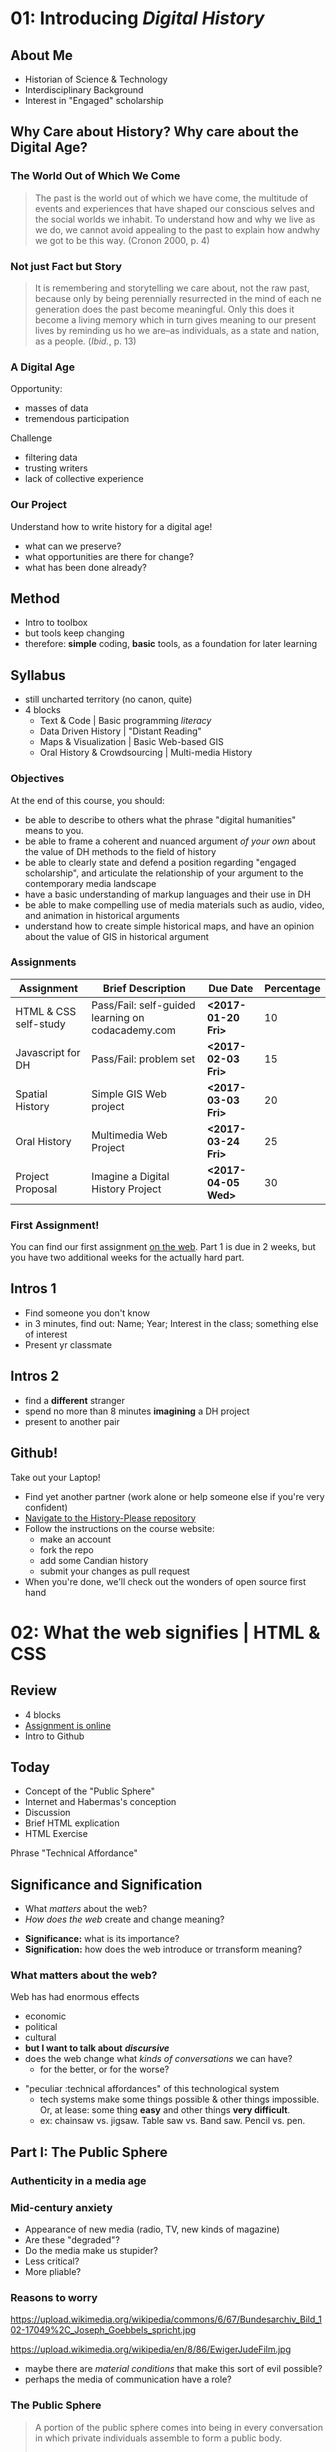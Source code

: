 * COMMENT Fixing presentations                                     :noexport:
:PROPERTIES:
:CUSTOM_ID: comment-fixing-presentations-7828
:END:
I need to have live-loading code in these presentations, or I'll run into serious trouble.  
THere are at least three options with reveal, and doubtless otherones using other frameworks.  

** Embed JSBIn
:PROPERTIES:
:CUSTOM_ID: embed-jsbin-094f
:END:
gThis is actually pretty simple.  Just extract the jsbin code, and embed it i nan iframe.  Tricky things:
- +instead of a "src" atrribute, you need a "data-src" attribute in the iframe+ actually this was a nload error
- This requires a snippet to add to org -- ideally, this would be a filter that recognizes the jsbin URL and turns it into an iframe (otherwise I'll lose the links in other exports).  Should be a reveal filter, not an html filter
- Has the disadvantage that the code is not actually stored in the org file; but the advantage that html can render directly in the window which is nice.
- would be nice to have a full-screen keystroke or button to take the iframe fullscreen
- no code sample required here b/c it's so simple.

** Use Klipse
:PROPERTIES:
:CUSTOM_ID: use-klipse-a813
:END:

actually this works now so I'll do this!!

- klipse is a very, very simple way to embed thecode
- will also likely require an export filter to add the required classes that klipse is looking for.
- unfortunately, also lots of work is required to get klipse/codemirror to display properly in a presentation
- will need lots of css work at a bare minimum. Looks like also some js work
- would be nice to be able to isolate the code div from the rest of the page css. Not sur how to do that. Also probably would be nice to just create an iframe for the code. That would be another option -- have a variable that holds the pre and post code for the iframe and just throw it together
- with iframeswould be nice if the code stayed the same when frame moves off... turns out this is not so hard, just use src instead of data-src.  
* COMMENT Attendance                                               :noexport:
:PROPERTIES:
:CUSTOM_ID: comment-attendance-66a6
:END:
| Name | 1 | 2 | 3 | 4 | 5 | 6 | 7 | 8 | 9 | 10 | 11 | 12 |
|------+---+---+---+---+---+---+---+---+---+----+----+----|
|      |   |   |   |   |   |   |   |   |   |    |    |    |

* COMMENT People                                                   :noexport:
:PROPERTIES:
:CUSTOM_ID: comment-people-647b
:END:
| Last            | First     | 1 | 2 | 3 | 4 | 5 | 6 | 7 | 8 | 9 | 10 | 11 | 12 |
|-----------------+-----------+---+---+---+---+---+---+---+---+---+----+----+----|
| Burlock         | Hillary   |   |   | x |   |   |   |   |   |   |    |    |    |
| Calderon        | Sebastian |   |   |   |   |   |   |   |   |   |    |    |    |
| Cannon-Sherlock | Tristan   |   |   |   |   |   |   |   |   |   |    |    |    |
| Cazes           | Kayla     |   |   | x |   |   |   |   |   |   |    |    |    |
| Desai           | Areya     |   |   |   |   |   |   |   |   |   |    |    |    |
| Dyer            | Shaunesy  |   |   |   |   |   |   |   |   |   |    |    |    |
| Fang            | Yuanyuan  |   |   |   |   |   |   |   |   |   |    |    |    |
| Gazo            | Alexis    |   |   |   |   |   |   |   |   |   |    |    |    |
| Ireland         | Rhiannon  |   |   |   |   |   |   |   |   |   |    |    |    |
| Kampen          | Maria     |   |   |   |   |   |   |   |   |   |    |    |    |
| Kerr            | Alexandra |   |   | x |   |   |   |   |   |   |    |    |    |
| Mackey          | Elizabeth |   |   |   |   |   |   |   |   |   |    |    |    |
| Obradovich      | Daniel    |   |   |   |   |   |   |   |   |   |    |    |    |
| Pham            | Ann       |   |   |   |   |   |   |   |   |   |    |    |    |
| Scully-Ashton   | Myrna     |   |   |   |   |   |   |   |   |   |    |    |    |
| Sibley          | Gregory   |   |   |   |   |   |   |   |   |   |    |    |    |
| Siewdass        | Samantha  |   |   |   |   |   |   |   |   |   |    |    |    |
| Silverstein     | Matthew   |   |   |   |   |   |   |   |   |   |    |    |    |
| Sohng           | Yi        |   |   |   |   |   |   |   |   |   |    |    |    |
| Wachockier      | Kim       |   |   |   |   |   |   |   |   |   |    |    |    |

* COMMENT Boilerplate for RevealEditor code in ox-reveal export    :noexport:
:PROPERTIES:
:CUSTOM_ID: comment-boilerplate-for-revealeditor-code-in-ox-reveal-export-c817
:END:
maybe add jquery, revealeditor, and ace.js as dependencies when loading reveal.js. is that possible?

Note this stuff: 
    <script src="js/jquery.js"></script>
    <script src="revealeditor.js"></script>

So, step one would be to try to load all that stuff as part of the plugin set according to the ox-reveal instructions. If that  doesn't work I can try to just add the html as in [[https://gist.github.com/bzg/5f9a952208cf8d35220a41a8ff857faa#file-gistfile1-txt][Bastien's klipse example]] 

#+BEGIN_SRC org

#+html:     <script src="../reveal.js/plugin/RevealEditor/ace-builds/src-min-noconflict/ace.js" type="text/javascript" charset="utf-8"></script>
#+html: <script>         $(".btn").RevealEditor(); </script>


#+END_SRC

* COMMENT Assignments (progressive)                                :noexport:
:PROPERTIES:
:CUSTOM_ID: comment-assignments-(progressive)-37c1
:END:
- codeacademy web track (html, css, javascript) OR send me a github URL for a project you've done.  
- mapping assignment: maybe the one from programming historian
- participation/blogging (written in markdown)
- oral history paper/annotation assignment, via an archive, and hopefully also via github.  
  - storycorps?
- "not reading a book" http://f14tot.ryancordell.org/2014/10/15/lab-8-distant-reading/
- project proposal

* COMMENT To do for today                                          :noexport:
:PROPERTIES:
:CUSTOM_ID: comment-to-do-for-today-a20c
:END:
- set up website 
- complete syllabus!
- web skills top-up assignment
- blog/participation assignment

* 01: Introducing /Digital History/
:PROPERTIES:
:ID:       o2b:196a261a-f575-44bc-8cc8-e38fd73aaf26
:POSTID:   451
:BLOG:     dig
:EXPORT_FILE_NAME: 01-intro-digital-history
:EXPORT_TITLE: Introduction to Digital History
:CUSTOM_ID: 01:-introducing-/digital-history/-6653
:END:
** About Me
:PROPERTIES:
:CUSTOM_ID: about-me-618c
:END:
#+ATTR_HTML: :class half
[[file:~/DH/Images/matt_headshot.jpg]]
- Historian of Science & Technology
- Interdisciplinary Background
- Interest in "Engaged" scholarship

** Why Care about History? Why care about the Digital Age?
:PROPERTIES:
:CUSTOM_ID: why-care-about-history?-why-care-about-the-digital-age?-8917
:END:
*** The World Out of Which We Come
:PROPERTIES:
:CUSTOM_ID: the-world-out-of-which-we-come-eff1
:END:
#+BEGIN_QUOTE
The past is the world out of which we have come, the multitude of events and experiences that have shaped our conscious selves and the social worlds we inhabit. To understand how and why we live as we do, we cannot avoid appealing to the past to explain how andwhy we got to be this way. (Cronon 2000, p. 4)
#+END_QUOTE
*** Not just Fact but Story
:PROPERTIES:
:CUSTOM_ID: not-just-fact-but-story-de42
:END:
#+BEGIN_QUOTE
It is remembering and storytelling we care about, not the raw past, because only by being perennially resurrected in the mind of each ne generation does the past become meaningful.  Only this does it become a living memory which in turn gives meaning to our present lives by reminding us ho we are--as individuals, as a state and nation, as a people. (/Ibid./, p. 13)
#+END_QUOTE
*** A Digital Age
:PROPERTIES:
:CUSTOM_ID: a-digital-age-5662
:END:
Opportunity:
- masses of data
- tremendous participation
Challenge
- filtering data
- trusting writers
- lack of collective experience
*** Our Project
:PROPERTIES:
:CUSTOM_ID: our-project-5f46
:END:
Understand how to write history for a digital age!
- what can we preserve?
- what opportunities are there for change?
- what has been done already?
** Method
:PROPERTIES:
:CUSTOM_ID: method-f5b6
:END:
#+ATTR_REVEAL: :frag (appear)
- Intro to toolbox
- but tools keep changing
- therefore: *simple* coding, *basic* tools, as a foundation for later learning
** Syllabus
:PROPERTIES:
:CUSTOM_ID: syllabus-3974
:END:
- still uncharted territory (no canon, quite)
- 4 blocks
  - Text & Code | Basic programming /literacy/
  - Data Driven History | "Distant Reading"
  - Maps & Visualization | Basic Web-based GIS
  - Oral History & Crowdsourcing | Multi-media History
*** Objectives
:PROPERTIES:
:ID:       o2b:08d4e118-c70c-4f4c-a99a-293d3847c9a6
:POST_DATE: [2017-01-06 Fri 12:48]
:POSTID:   597
:BLOG:     dig
:CUSTOM_ID: objectives-4b0a
:END:
At the end of this course, you should:
- be able to describe to others what the phrase "digital humanities" means to you.
- be able to frame a coherent and nuanced argument /of your own/ about the value of DH methods to the field of history
- be able to clearly state and defend a position regarding "engaged scholarship", and articulate the relationship of your argument to the contemporary media landscape
- have a basic understanding of markup languages and their use in DH
- be able to make compelling use of media materials such as audio, video, and animation in historical arguments
- understand how to create simple historical maps, and have an opinion about the value of GIS in historical argument

*** Assignments
:PROPERTIES:
:CUSTOM_ID: assignments-d1fd
:END:
| Assignment            | Brief Description                                 | Due Date           | Percentage |
|-----------------------+---------------------------------------------------+--------------------+------------|
| HTML & CSS self-study | Pass/Fail: self-guided learning on codacademy.com | *<2017-01-20 Fri>* |         10 |
| Javascript for DH     | Pass/Fail: problem set                            | *<2017-02-03 Fri>* |         15 |
| Spatial History       | Simple GIS Web project                            | *<2017-03-03 Fri>* |         20 |
| Oral History          | Multimedia Web Project                            | *<2017-03-24 Fri>* |         25 |
| Project Proposal      | Imagine a Digital History Project                 | *<2017-04-05 Wed>* |         30 |

*** First Assignment!
:PROPERTIES:
:CUSTOM_ID: first-assignment!-26f7
:END:
You can find our first assignment [[https://github.com/titaniumbones/assignment-web-skills-intro][on the web]].  Part 1 is due in 2 weeks, but you have two additional weeks for the actually hard part.  
** Intros 1
:PROPERTIES:
:CUSTOM_ID: intros-1-7ff4
:END:
#+ATTR_REVEAL: :frag (appear)
- Find someone you don't know
- in 3 minutes, find out: Name; Year; Interest in the class; something else of interest
- Present yr classmate

** Intros 2
:PROPERTIES:
:CUSTOM_ID: intros-2-479b
:END:
#+ATTR_REVEAL: :frag (appear)
- find a *different* stranger
- spend no more than 8 minutes *imagining* a DH project
- present to another pair 
** Github!
:PROPERTIES:
:CUSTOM_ID: github!-7877
:END:
Take out your Laptop!
- Find yet another partner (work alone or help someone else if you're very confident)
- [[https://github.com/titaniumbones/history-please][Navigate to the History-Please repository]]
- Follow the instructions on the course website:
  - make an account
  - fork the repo
  - add some Candian history
  - submit your changes as pull request
- When you're done, we'll check out the wonders of open source first hand
 
# /home/matt/DH/Images/matt_headshot.jpg http://digital.hackinghistory.ca/wp-content/uploads/2016/01/wpid-matt_headshot.jpg
** COMMENT who's Here
:PROPERTIES:
:CUSTOM_ID: comment-who's-here-5510
:END:
- Eva
- Mikaila?
- Yolanda
- Cat
- Anton
- Oliver
- Ken
- Jasper
- Rebecca
- Ayla
- Marianna
- Sandra
- Vicki
- Diane
- Katie (audit)
- Mohammed
- Graham
- Emily
- Melissa


* 02: What the web signifies | HTML & CSS                  
:PROPERTIES:
:EXPORT_FILE_NAME: 02-what-the-web-signifies
:EXPORT_TITLE: What the Web Signifies
:CUSTOM_ID: 02:-what-the-web-signifies-|-html-&-css-09a6
:END:
** COMMENT Notes -- don't export :noexport:
:PROPERTIES:
:CUSTOM_ID: comment-notes----don't-export-a542
:END:
- explain the pun
- Habermas: public sphere (Lecture: 25 mins)
- discussion/group work: definitions of public?  something like that. 15 mins.
- History on the web (Lecture: 20 mins).  Include an example
- Discussion? maybe not.
- Lab:  a few very basic bits about HTML, perhaps some exercises.
** COMMENT Readings/Notes                                         :noexport:
:PROPERTIES:
:CUSTOM_ID: comment-readings/notes-7e81
:END:
#+begin_src sh :results output
${HOME}/src/extract_pdf_annotations_to_orgmode/vkextract_annotations_to_orgmode_snippet.sh DH/Readings/Habermas-public-1964
#+end_src

#+RESULTS:
#+begin_example
---- HIGHLIGHTS: ---
portion of the public sphere comes into being in every conversation in which private individuals assemble to form a public body.' They then behave neither like business or professional people transacting private affairs, nor like members of a constitutional order subject to the legal constraints of a state bureaucracy. Citizens behave as a public body when they confer in an unrestricted fashion-that is, with the guarantee of freedom of assembly and association and the freedom to express and publish their opinions-about matters of general interest. In a large public body this kind of communication requires specific means for transmitting information and influencing those who receive it. Today newspapers and magazines, radio and television are the media of the public sphere. We speak of the political public sphere in contrast, for instance, to the literary one, when public discussion deals with objects connected to the activity of the state. Although state authority is so to speak the executor of the political public sphere, it is not a part of it.2

The state and the public sphere do not overlap, as one might suppose from casual language use. Rather they confront one another as opponents. Habermas designates that sphere as public which antiquity understood to be private, i.e. the sphere of non-governmental opinion making.

The expression "public opinion" refers to the tasks of criticism and control which a public body of citizens informally-and, in periodic elections, formally as well- practices &-d-vis the ruling structure organized in the form of a state.

It is no coincidence that these concepts of the public sphere and public opinion arose for the first time only in the eighteenth century. They acquire their specific meaning from a concrete historical situation. It was at that time that the distinction of "opinion" from "opinion publique" and "public opinion" came about. Though mere opinions \(cultural assumptions, normative attitudes, collective prejudices and values\) seem to persist unchanged in their natural form as a kind of sediment of history, public opinion can by definition only come into existence when a reasoning public is presupposed. Public discussions about the exercise of political power which are both critical in intent and institutionally guaranteed have not always existed- they grew out of a specific phase of bourgeois society and could enter into the order of the bourgeois constitutional state only as a result of a particular constellation of interests.

By the end of the eighteenth century they had broken apart into private elements on the one hand, and into public on the other. The position of the church changed with the reformation: the link to divine authority which the church represented, that is, religion, became a private matter. So-called religious freedom came to insure what was historically the first area of private autonomy. The church itself continued its existence as one public and legal body among others. The corresponding polarization within princely authority was visibly manifested in the separation of the public budget from the private household expenses of a ruler.

The press remained an institution of the public itself, effective in the manner of a mediator and intensifier of public discussion, no longer a mere organ for the spreading of news but not yet the medium of a consumer culture

Even in the Paris of 1848 every half-way eminent politician organized his club, every other his journal: 450 clubs and over 200 journals were established there between February and May alone. Until the permanent legalization of a politically functional public sphere, the appearance of a political newspaper meant joining the struggle for freedom and public opinion, and thus for the public sphere as a principle. Only with the establishment of the bourgeois constitutional state was the intellectual press relieved of the pressure of its convictions. Since then it has been able to abandon its polemical position and take advantage of the earning possibilities of a commercial undertaking. In England, France, and the United States the transformation from a journalism of conviction to one of commerce began in the 1830s at approximately the same time. In the transition from the literary journalism of private individuals to the public services of the mass media the public sphere was transformed by the influx of private interests, which received special prominence in the mass media.

Because of the diffusion of press and propaganda, the public body expanded beyond the bounds of the bourgeoisie. The public body lost not only its social exclusivity; it lost in addition the coherence created by bourgeois social institutions and a relatively high standard of education. Conflicts hitherto restricted to the private sphere now intrude into the public sphere. Group needs which can expect no satisfaction from a self- regulating market now tend towards a regulation by the state. The public sphere, which must now mediate these demands, becomes a field for the competition of interests, competitions which assume the form of violent conflict. Laws which obviously have come about under the "pressure of the. street" can scarcely still be understood as arising from the consensus of private individuals engaged in public discussion. They correspond in a more or less unconcealed manner to the compromise of conflicting private interests.

With the interweaving of the public and private realm, not only do the political authorities assume certain functions in the sphere of commodity exchange and social labor, but conversely social powers now assume political functions. This leads to a kind of "refeudalization" of the public sphere. Large organizations strive for political compromises with the state and with each other, excluding the public sphere whenever possible. But at the same time the large organizations must assure themselves of at least plebiscitary support from the mass of the population through an apparent display of openness \(demonstrative P~blizitiit\).

The political public sphere of the social welfare state is characterized by a peculiar weakening of its critical functions. At one time the process of making proceedings public \(Publizitdt\) was intended to subject persons or affairs to public reason, and to make political decisions subject to appeal before the court of public opinion.

The idea of the public sphere, preserved in the social welfare state mass democracy, an idea which calls for a rationalization of power through the medium of public discussion among private individuals, threatens to disintegrate with the structural transformation of the public sphere itself. It could only be realized today, on an altered basis, as a rational reorganization of social and political power under the mutual control of rival organizations committed to the public sphere in their internal structure as well as in their relations with the state and each other.
#+end_example


*** notes on Interchange
:PROPERTIES:
:CUSTOM_ID: notes-on-interchange-6bbf
:END:


Here is a step toward a working definition. Digital history is an approach to examining and representing the past that works with the new communication technologies of the computer, the Internet network, and software systems. On one level, digital history is an open arena of scholarly production and communication, encompassing the development of new course materials and scholarly data collections. On another, it is a methodological approach framed by the hypertextual power of these technologies to make, define, query, and annotate associations in the human record of the past. To do digital history, then, is to create a framework, an ontology, through the technology for people to experience, read, and follow an argument about a historical problem.



Digital history possesses a crucial set of common components—the capacity for play, manipulation, participation, and investigation by the reader. Dissemination in digital form makes the work of the scholar available for verification and examination; it also offers the reader the opportunity to experiment. He or she can test the interpretations of others, formulate new views, and mine the materials of the past for overlooked items and clues. The reader can immerse him/herself in the past, surrounded with the evidence, and make new associations. The goal of digital history might be to build environments that pull readers in less by the force of a linear argument than by the experience of total immersion and the curiosity to build connections. (Versus the narrative anticipation of what comes next, this is a curiosity about what could be related to what and why.)

Digital sources

• Can be created and altered with relatively little effort or expense

• Can be duplicated with near-zero marginal cost and shared by any number of people

• Can be transmitted near or at the speed of light

• Can be stored in nanoscale volumes

• Can serve as the inputs to any process that can be specified algorithmically

• Allow form to be more easily separated from content

• Allow historians to gain the well-known benefits of working in a networked mode

The use of digital sources, in other words, completely changes the landscape of information and transaction costs that historians have traditionally faced.

 Their main concern was audience and access. We heard a great deal about “democratizing history” and opening the archives to wider dissemination. Many historians welcomed the Web largely because of the opportunity to expand the audience for historical scholarship. 

Some historians have tried to reconcile the iterative, seemingly stable, process of analog historical scholarship with the digital environment. Most of all, we have struggled with the question: Where does interpretation go in these online projects? Ideas about versioning, release dates, update systems, and so forth, bubbled to the surface in technical meetings for many projects. Interpretation, the coin of the realm in professional historical study, seemed cast aside How could interpretation be assessed if the project was continually in motion? Most digital history projects offered huge audiences, but potentially at the expense of interpretive salience. Was the digital medium the place to do historical scholarship? Or was it suitable only for pedagogical tool building? Or documentary editing? 

ew Archives/New Inquiry: Digital resources are expanding and redefining the archival base for most fields and thereby redefining the fields themselves. (This is driven more by libraries and the tech industry than by historians.) My initial interest in things digital grew from developing a database to piece together fragmentary sources obscure people had left behind in multiple archives; the approach was not new, but the scale of the project I could imagine as an individual graduate student was. Linda Colley’s latest book, The Ordeal of Elizabeth Marsh—trumpeted in reviews as a “new” approach to biography—is a recent example. The book is not new in its recovery of an ordinary life as a window on a world. (Laurel Thatcher Ulrich showed us that in 1990.) But its ability to encompass the globe is new; Colley credits new media resources with making the project possible.

Audience: New bridges between academic and popular/public history.

Collaboration: A source of excitement and perhaps peril. The best digital projects are collaborative, involving multiple scholars and a technical team, and ideally an institution committed to keeping the project alive after its creators move on to other things. This is, I think, a great way to work. It is not, however, one for which history as a discipline has established institutional resources. 

To reiterate some of the excellent points made here: The new media are profoundly changing the ways most historians work, whether or not we are self-conscious about how we are becoming digital. As Dan has noted, it is in the discipline’s interest to be proactive, rather than reactive, in response to these changes. Institutions and individuals who have steered clear of the cutting edge have an important role to play here. Even those who do not envision themselves shaping new tools or expressive forms can—and should—work to make sure that the rising generation of scholars has the opportunity and the institutional space to experiment with digital media. In addition to funding and professionally sanctioned forums for expression, there needs be space for this in the graduate curriculum. The digital pioneers present in this conversation—and the much-missed Roy Rosenzweig—have made it very easy for others to introduce themselves and their students to the field. Check out their online syllabi; you might well be able to add an “Introduction to History and the New Media” to your institution’s roster of methods courses.

** Review
:PROPERTIES:
:CUSTOM_ID: review-1448
:END:
- 4 blocks
- [[https://github.com/titaniumbones/assignment-web-skills-intro][Assignment is online]]
- Intro to Github
** Today
:PROPERTIES:
:CUSTOM_ID: today-abcd
:END:
- Concept of the "Public Sphere"
- Internet and Habermas's conception
- Discussion
- Brief HTML explication
- HTML Exercise
#+BEGIN_NOTES
Phrase "Technical Affordance"
#+END_NOTES
** Significance and Signification 
:PROPERTIES:
:CUSTOM_ID: significance-and-signification-4ace
:END:
- What /matters/ about the web?
- /How does the web/ create and change meaning?

#+BEGIN_NOTES
- *Significance:* what is its importance?
- *Signification:* how does the web introduce or trransform meaning? 
#+END_NOTES
*** What matters about the web?
:PROPERTIES: 
:STEP: t
:HTML_CONTAINER_CLASS: slide
:CUSTOM_ID: what-matters-about-the-web?-944f
:END:

Web has had enormous effects
#+ATTR_REVEAL: :frag (appear appear appear appear appear)
  - economic
  - political
  - cultural
  - *but I want to talk about* */discursive/*
  - does the web change what /kinds of conversations/ we can have?
    - for the better, or for the worse?
#+BEGIN_NOTES
- "peculiar :technical affordances"  of this technological system
  - tech systems make some things possible & other things impossible. Or, at lease: some thing *easy* and other things *very difficult*.
  - ex: chainsaw vs. jigsaw. Table saw vs. Band saw.  Pencil vs. pen.  
#+END_NOTES
** Part I: The Public Sphere
:PROPERTIES:
:CUSTOM_ID: part-i:-the-public-sphere-4b49
:END:
*** Authenticity in a media age
:PROPERTIES:
:CUSTOM_ID: authenticity-in-a-media-age-9bf8
:END:
#+CAPTION: Jürgen Habermas
#+ATTR_HTML: height="200px" width="300px" align="center"
[[http://upload.wikimedia.org/wikipedia/commons/4/4d/JuergenHabermas.jpg]]

*** Mid-century anxiety
:PROPERTIES:
:CUSTOM_ID: mid-century-anxiety-a1d1
:END:
#+ATTR_REVEAL: :frag appear
- Appearance of new media (radio, TV, new kinds of magazine)
- Are these "degraded"?
- Do the media make us stupider?
- Less critical?
- More pliable?

*** Reasons to worry
:PROPERTIES:
:CUSTOM_ID: reasons-to-worry-7254
:END:
#+ATTR_HTML: :class paired
https://upload.wikimedia.org/wikipedia/commons/6/67/Bundesarchiv_Bild_102-17049%2C_Joseph_Goebbels_spricht.jpg
#+ATTR_HTML: :class paired
https://upload.wikimedia.org/wikipedia/en/8/86/EwigerJudeFilm.jpg
#+ATTR_REVEAL: :frag appear
- maybe there are /material conditions/ that make this sort of evil possible?
- perhaps the media of communication have a role?  

*** The Public Sphere
:PROPERTIES:
:CUSTOM_ID: the-public-sphere-d6c3
:END:
#+BEGIN_QUOTE
A portion of the public sphere comes into being in every conversation in which private individuals assemble to form a public body.

  -- J. Habermas

#+END_QUOTE

#+BEGIN_NOTES

Habermas wants us to believe in the reality of the "public sphere", as a /discursive body/ composed of /conversations/ that have /a certain form/
#+END_NOTES
*** Jürgen Habermas (b. 1929)
:PROPERTIES:
:CUSTOM_ID: jürgen-habermas-(b.-1929)-0ad4
:END:
- pre-eminent German public intellectual of 1960's and 1970's
- role of Holocaust/Fascism in all his thinking
- inheritance from the Frankfurt School
- search for "authentic" forms of communication
*** Concept of the Public Sphere
:PROPERTIES:
:HTML_CONTAINER_CLASS: slide
:CUSTOM_ID: concept-of-the-public-sphere-9b21
:END:

#+BEGIN_QUOTE
By "the public sphere" we mean... a realm of our social life in which something approaching public opinion can be formed... *Citizens behave as a public body when they confer in an unrestricted fashion* -- that is, with the guarantee of freedom of assembly and association and the freedom to express and publish their opinions -- *about matters of general interest.* (Habermas 1964, p.49[p.2])
#+END_QUOTE
#+BEGIN_NOTES
Unpacking:
- *"something approaching public opinion":* suggests that "public opinion" has a technical meaning
- *Conferring in an unrestricted fashion*: the public sphere *requires* a certain kind of freedom
- *Matters of general interest*: we're not talking about breakfast, jeans, or libstick.  
#+END_NOTES

** Public and Private
:PROPERTIES:
:CUSTOM_ID: public-and-private-f483
:END:
#+ATTR_HTML: :class "smalltable"
| Public                               | Private                         |
|--------------------------------------+---------------------------------|
| open to all                          | restricted                      |
| accessible for money                 | closed even if you can pay      |
| state-related                        | non-state, civil society        |
| political                            | non-political                   |
| official                             | non-official                    |
| common                               | special                         |
| impersonal                           | personal                        |
| national or popular                  | group, class, or locale         |
| international/universal              | particular/finite               |
| in view of others                    | concealed                       |
| outside the home                     | domestic                        |
| circulated in print/electronic media | circulated orally/in manuscript |
| known widely                         | known only to a few             |
| acknowledged/explicit                | tacit/implicit                  |

#+BEGIN_NOTES
- many definitions
- not all of them part of Habermas's terminology
#+END_NOTES
** Concept of the Public Sphere
:PROPERTIES:
:STEP: 1
:CUSTOM_ID: concept-of-the-public-sphere-3013
:END:
*Strukturwandlung der Öffentlichkeit (1962)*
#+ATTR_REVEAL: :frag (none none none appear appear appear appear)
- Arena ruled by rational argument 
- Freedom of expression prevails (/...an unrestricted fashion/)
- Conversations concern /common interests/ (e.g. ?)
- both *ideal* and *historical*
- arises first in 18th Century
- flourishes and then withers in 19th
- at a nadir in 20th; can it be revived?
#+BEGIN_NOTES
Habermas's /Habilitation/ and first important book.  but 55 years old!!
#+END_NOTES
** Before Bourgeois Society
:PROPERTIES:
:CUSTOM_ID: before-bourgeois-society-dd7b
:END:
- There is no "Public Sphere"
- Instead there are "Public Individuals" with certain powers
  - and Church authorities, empowered to speak on moral matters
- Opposed to these are "private persons"
#+BEGIN_NOTES
Begin the historical story w/ the classic trnasition to a bourgeois/capitalist society around 1800.  
- before this point, not public sphere, just public individuals, who are distinct from 'private persons"
#+END_NOTES
*** Private and Public Persons
:PROPERTIES:
:CUSTOM_ID: private-and-public-persons-f0ec
:END:
#+BEGIN_QUOTE
A private person has no right to pass /public/ and perhaps even disapproving judgement on the actions, procedures, laws, regulations, and ordinances of sovereigns and courts.... or to publish in print pertinent reports that he manages to obtain.  *For a private person is not at all capable of making such judgment*, because he lacks complete knowledge of circumstances and motives.

  -- Frederick 'the Great' of Prussia, 1784
#+END_QUOTE
#+BEGIN_NOTES
"Private" and "Public" distinguish /types of person/, not types of activity. 
#+END_NOTES
** 18th Century Origins
:PROPERTIES:
:CUSTOM_ID: 18th-century-origins-265c
:END:
- How do we get from a monarchy in which only 'public persons' have license to speak on 'public matters', to a 'public sphere' which is opened more widely?
#+ATTR_REVEAL: :frag appear
- Rise of newspapers/journals. Intrusion of private commentary on 'public' matters
  - a new kind of /media/
- rise of /salons/ & coffee houses.
  - a new kind of /sociality/.  
*** Salons and Coffee Houses
:PROPERTIES: 
:HTML_CONTAINER_CLASS: slide
:CUSTOM_ID: salons-and-coffee-houses-4538
:END:

#+ATTR_HTML: :style float:left; max-height:400px;
https://upload.wikimedia.org/wikipedia/commons/1/17/17th_century_coffeehouse_england_1-580x400.jpg
#+ATTR_HTML:  style="vertical-align:top;" width="40%" float="left"
[[http://cabinetmagazine.org/issues/8/assets/images/main/coffeehouse.jpg]]
*** Salons and Coffee Houses
:PROPERTIES: 
:HTML_CONTAINER_CLASS: slide
:CUSTOM_ID: salons-and-coffee-houses-151f
:END:
- /Salons/ as the heart of intellectual activity in c. 18
  - 'monopoly on first publication'
  - mixing of classes
  - freedom from patronage
- Coffee Houses a similar space
  - But no restrictions on topics of discourse
  - matters of /politics/ as frequent a topic as art
- an ideal of /common humanity/ esp. in coffee houses
  - opinions judged by reason alone
    - no intrusion of 'distinction' /or/ finance
  - [ *but note:* imperfection of this vision ]
#+BEGIN_NOTES
one of the longstanding critiques of Habermas is the /actual/ restrictiveness of coffee houses /in real life/.  Who's excluded? make a list: women, the truly poor, non-Europeans, the uneducated (to some extent), 
#+END_NOTES
*** Circulation
:PROPERTIES: 
:HTML_CONTAINER_CLASS: slide
:CUSTOM_ID: circulation-d616
:END:
- Communication across broad spaces & differences needs something more than conversation
- need a way get ideas to large numbers
  - news sheets \rarr newspapers
  - letters \rarr journals

*** Markets
:PROPERTIES: 
:STEP: t
:HTML_CONTAINER_CLASS: slide
:CUSTOM_ID: markets-ec75
:END:
- Through newspapers & journals conversation becomes a /commodity/
- Therefore it loses its exclusivity
- so, in the beginning, /commodification is a *good thing*/
#+BEGIN_NOTES
This process of ccommodification, and its trasformation from a *positive, welcome* fore in to a *troubling, destructive* one is central to H but is not just his idea.
#+END_NOTES
** The State vs. Society
:PROPERTIES:
:CUSTOM_ID: the-state-vs.-society-4420
:END:
- This is all happening in a pre-democratic era (mostly)
- 'The People' are /a problem/ for the state
- growth of 'the social' a threat to sovereignty
- 'public sphere' precarious and subject to dissolution
*** The Structure of the Public Sphere
:PROPERTIES: 
:STEP: t
:HTML_CONTAINER_CLASS: slide
:CUSTOM_ID: the-structure-of-the-public-sphere-3d98
:END:

#+ATTR_HTML: border="2" rules="all" frame="all"
| Private Realm                                     | Public Sphere                        | Sphere of Public Authority |
|---------------------------------------------------+--------------------------------------+----------------------------|
| Civil Society (Commodity Exchange, social labour) | Political Public Sphere              | State                      |
| Conjugal Family                                   | Literary/Philosophical Public Sphere | Court                      |


- /the public sphere sits between Private Life and Authority, striving for independence from both/
- it *mediates* between them and draws its legitimacy from its use of reason
- note that it *presupposes* an emergent realm of "privacy" -- and so, it is grounded in that notion, like all liberal philosophical constructs
** From Debate to Consumption
:PROPERTIES:
:CUSTOM_ID: from-debate-to-consumption-2369
:END:
- Public Sphere in effect /undoes itself/
- success of media dissolves the reciprocal creation & communication of ideas
  - instead we just /consume/
  - /reason/ begins to vanish
- Massive growth of media in c.20
  - radio, television, film
- The Public Sphere: A Hollow Shell?
  - Where is its legitimacy?

** Reception
:PROPERTIES:
:CUSTOM_ID: reception-d9f8
:END:
- extremely influential
- with some questions about both the /historical/ and the /philosophical/ elements of the story.
*** Counterpublics
:PROPERTIES:
:CUSTOM_ID: counterpublics-8f8c
:END:
#+BEGIN_QUOTE
...some publics are defined by their tension with a larger public... Discussion with such a public is understood to *contravene the rules obtaining in the world at large*... This kind of public is, in effect, a *counterpublic*: it maintains at some level... an awareness of its subordinate status.
  -- M. Warner (2002)
#+END_QUOTE

*** One or Many?
:PROPERTIES:
:CUSTOM_ID: one-or-many?-f97b
:END:
- Habermas sees Public Sphere as *necessarily unitary*
- But discourse carves out separate spaces
  - that may correlate with social divides
  - ... and where the addressee ("stranger") is presumed to share a *common subordination* with the speaker
- ("Given the fact that almost anyone can contribute to public discourse, the multiplicity of perspectives makes it even more difficult to define public opinion. Any designation of public opinion then becomes arbitrary")

*** Disinterested or embodied?
:PROPERTIES:
:CUSTOM_ID: disinterested-or-embodied?-9ff3
:END:
- for Habermas *separation* of individual from *both* "accidental" circumstances *and* official capacities is paramount
- Warner:  This is fictive
  - and anyway undesirable
    - because some kinds of "argument" are fundamentally corporeal
    - this doesn't make them less legitimate
    - does it?  

*** Reading or Acting
:PROPERTIES:
:CUSTOM_ID: reading-or-acting-3a57
:END:
- Habermas:  the actions of a legitimate public sphere are actions of reading (scrutinize, judge, decide)
- Warner: in a counterpublic, there may be other sorts of actions (prance, diss, act up, fantasize, mourn)

**  How this matters for History
:PROPERTIES:
:CUSTOM_ID: how-this-matters-for-history-d592
:END:
- If there are many "publics", then working to carve out a particular space for discourse can have salutary effects
- Modes of address and standards of comportment can differ across 'publics'
- May even be possible to craft a 'public' around our work.
  - though " it follows that the public exists only as long as the text is being engaged with"

*** Enter the Internet
:PROPERTIES:
:CUSTOM_ID: enter-the-internet-ab5f
:END:
- Habermas' theory revolves around a *technology* and a *social institution*
  - enabled by print, threatened by TV
  - can the Internet undo this dissolution?  If so, how?
  - if not, is it the apotheosis of that dissolution?

*** Digital History and the Public Sphere
:PROPERTIES:
:CUSTOM_ID: digital-history-and-the-public-sphere-5a06
:END:
- Does the Internet provide a space for authentic /public/ conversatoin?
- What are effects of the /medium/ on /how we pursue knowledge and truth/?
#+ATTR_REVEAL: :frag appear
  - *state and corporate pressures*
  - algorithmic actors (!)

*** Technical Affordances of the web
- instantaneous distribution
- distributed production
- machine-readable text
- algorithmic sorting
#+BEGIN_NOTES
All of these are present in *every* web-based communication.  But realms of the web have distinct affordances of their own: [[http://www.reddit.com][Reddit]] \ne [[http://twitter.com][twitter]] \ne [[http://www.facebook.com][facebook]] \ne [[http://nytimes.com][The New York Times]]

#+END_NOTES

*** Group Work
:PROPERTIES:
:CUSTOM_ID: exercise-81e3
:END:
- Groups of ~3
- Pro- and Anti-
- 3 strongest arguments for/against Internet as an "authentic" public sphere

** Machine-readable Text
:PROPERTIES:
:CUSTOM_ID: machine-readable
:END:
On the web, text is "Marked up" 
#+BEGIN_SRC html
  <html>
    <head>
      <meta name="keywords" content="HTML,CSS,XML,JavaScript">
      <title>HTML Example</title>
    </head>

    <body>
      <h1>This is the heading</h1>
      <p>
        This is a paragraph. It can contain <i>further markup</i> and also 
        <a href="http:/some.where.com">more complex content</a>.
      </p>
      <aside>
        Sometimes you will see <i>semantic</i> tags, like "aside",
        "header", "footer", "article", or "section".  
      </aside>
    </body>
  </html>
#+END_SRC
*** Machine-readable Text
:PROPERTIES:
:CUSTOM_ID: machine-readable-text-2a02
:END:
#+BEGIN_EXPORT html
      <h1>This is the heading</h1>
      <p>
        This is a paragraph. It can contain <i>further markup</i> and also 
        <a href="http:/some.where.com">more complex content</a>.
      </p>
      <aside>
        Sometimes you'll see <i>semantic</i> tags, like "aside",
        "header", "footer", "article", or "section".  
      </aside>

#+END_EXPORT

*** Consequences
:PROPERTIES:
:CUSTOM_ID: consequences-5b9c
:END:
- Programs can scan this text, interpret it...
- then treat it as /data/ which can be combined, analyzed, etc.
#+ATTR_REVEAL: :frag appear
- point of learning HTML is
#+ATTR_REVEAL: :frag appear
  - Understand how to achieve a certain "look"
  - Understand how a complex computer algorithm might treat it as "data".

*** Tag Structure
#+BEGIN_SRC html
<tag att1="value1" att2="value2">content</tag>
<p class="normal" align="right">Paragraph Content</p>
<a href="http://www.google.com">Link to google</a>
<img src="http://1.bp.blogspot.com/-CzqzzBV2tMk/TxBM3ar18MI/AAAAAAAAPm0/6faLPO9BM8w/s1600/i-can-has-cheezburger.jpg" title="I can Haz Cheezburger?" alt="greedy cat saying 'I can haz cheezburger?'" />
#+END_SRC
tags:
- tag identifier
- 
*** A Few HTML tags you should know
:PROPERTIES:
:CUSTOM_ID: a-few-html-tags-you-should-know-4481
:END:
- ~<html></html>~ :: Opens/closes every page
- ~<head></head>~ and ~<body></body>~ :: two main sections for metadata and display
- ~<p></p>~ :: basic paragraph unit
- ~<a href="http://link.address"></a>~ :: The essential [[http://link.address][hyperlink]] tag that makes the web what it is
- ~<img src="http://file.location" alt="text to display for non-visual browsers/viewers"/>~ :: "self-closing" image display tag
- ~<blockquote></blockquote>~ :: semantic tag distinguishing quoted text
- ~<div></div>~ :: often-invisible tag that divides page into "divisions"
- ~<em></em> <strong></strong>,  <i></i> <b></b>~ :: /emphasized/ and *strong* text
- ~<ol>~, ~<ul>~, ~<li>~ :: building "ordered" and "unordered" lists
- ~<table>~, ~<tr>~, ~<th>~, ~<td>~ :: building tables (don't overuse!)
*** Group Work 2:  HTML, continued
:PROPERTIES:
:CUSTOM_ID: group-work-2:--html,-continued-03e2
:END:
Let's continue our introduction to HTML via JSBin: 
- click here: http://jsbin.com/utinoz/27/edit?html,output
- You can also *download the excercse* [[https://github.com/titaniumbones/HabermasCode][at the Github Repository]]
#+BEGIN_NOTES
Here you can see the all parts of the page in different panes.  try to add:
- images
- lists
- real links
- anything else you can think of 
Try to keep it "real", and work as *teams*, with one person driving, and the other person looking stuff up on another computer.  
#+END_NOTES
*** HTML to Markdown
:PROPERTIES:
:CUSTOM_ID: html-to-markdown-69a5
:END:
Writing in HTML is distracting and time-consuming!
- HTML for publication, but
- *Markdown* for writing
  - convenient shorthand for HTML which we will often use in class
*** Markdown cheatsheet
:PROPERTIES:
:CUSTOM_ID: markdown-cheatsheet-eb13
:END:
- ~_emphasis~ and ~__strong__~ :: single "_" or "*" surrounding words for /ital/, double for *bold*, triple for */bold ital/*
- > for blockquotes :: just preface your paragraph with an angle bracket and one space to get a quote
- Separate paragraphs with an empty line ::
- headings start with one or more "#" ::
- horizontal lines with ---- :: but be sure to keep one empty line above and below, or will be interpreted differently
- links with [Link Text](http://link.address) ::
- images with ![Alt Text](http://path.to.image) :: 

Practice Markdown [[http://jsbin.com/sopemef/edit?html,output][on this similar but subtly different page]], or edit `index.md` in atom.  

* 03: Abundance & Openness              
:PROPERTIES:
:EXPORT_FILE_NAME: 03-abundance-and-opennness
:EXPORT_TITLE: Abundance and Openness
:CUSTOM_ID: 03:-abundance-&-openness-2a2e
:END:
** COMMENT Notes
:PROPERTIES:
:CUSTOM_ID: comment-notes-891e
:END:
- Abundance.  Have some examples, talk about *real history*
- Openness.  Github, e.g.
- Search engines. Algorithms.  curation.  
- Lab: list of websites to evaluate.  This will require *prep*
http://adamcrymble.org/intro-to-digital-history-2015/#week2 
** Recap
:PROPERTIES:
:CUSTOM_ID: recap-53d2
:END:
- "Public sphere" at a turning point
- Transformation by automated agents and encoded text

*** Plan for the day
:PROPERTIES:
:CUSTOM_ID: plan-for-the-day-b6ce
:END:
- *Brief* lecture
- Discussion: how will *you* respond to information abundance?
- Search exercise
- Break
- More about HTML/CSS/JS (if you're stuck/don't understand) 
** History in the age of scarcity
:PROPERTIES:
:CUSTOM_ID: history-in-the-age-of-scarcity-3970
:END:
#+BEGIN_QUOTE
The members of prehistoric societies did not think they lived in prehistoric times. They merely lacked a good preservation medium. (Auerbach, quoted in Rosenaweig)
#+END_QUOTE
*** Scarcity
:PROPERTIES:
:CUSTOM_ID: scarcity-184c
:END:
#+ATTR_REVEAL: :frag (appear appear appear)
- Historically, very little recorded
- Even less /preserved/
- historian's task was to /locate rare sources/ in faraway places

*** Implications
:PROPERTIES:
:CUSTOM_ID: implications-1db9
:END:
#+ATTR_REVEAL: :frag (appear appear appear)
- History skewed to /those whose records appeared worth saving/
- record /always/ fragmentary
  - Historian free to fill in gaps
- BUT: often possible to read /large percentage/ of relevant sources

** Age of Abundance
:PROPERTIES:
:CUSTOM_ID: age-of-abundance-7ddc
:END:
#+BEGIN_QUOTE
Tentative efforts are afoot to preserve our digital cultural heritage. If they succeed, historians will face a second, profound challenge–what would it be like to write history when faced by an essentially complete historical record? (Rosenzweig)
#+END_QUOTE

*** Abundance
:PROPERTIES:
:CUSTOM_ID: abundance-6257
:END:
#+ATTR_REVEAL: :frag (appear appear appear)
- *much* more recorded than in the past
- *vastly more* preserved, at least for now
- increasing percentage of historical works as well

*** Mechanical Speech
:PROPERTIES:
:CUSTOM_ID: mechanical-speech-c3b6
:END:
- auto-preservation
- but by and for whom?

*** Problems of Preservation
:PROPERTIES:
:CUSTOM_ID: problems-of-preservation-29ba
:END:
- physical media
- software turnover & bitrot
- capturing dynamic/interactive media

*** What big data means for old documents
:PROPERTIES:
:CUSTOM_ID: what-big-data-means-for-old-documents-608a
:END:
#+BEGIN_QUOTE
digitization does provide scale (or quantity) but does so at the price of rich, largely manual encoding. Visualization, customization, personalization, and similar analytical services increasingly familiar to us depend upon born-digital objects in which a great deal of structural and semantic knowledge has been encoded. The information captured on page images is, by contrast, implicit and often not directly accessible to the machines that will be always their first, often their only, and arguably their most important readers. (CILR)
#+END_QUOTE
*** Can we tell stories? Can we do research?
:PROPERTIES:
:CUSTOM_ID: can-we-tell-stories?-can-we-do-research?-269a
:END:
#+ATTR_REVEAL: :frag (appear)
- no longer possible to read everything!
  - who will read it for us? How will we be experts? Can we automate our reading?
- Narrative form ill suited to massive quantities of data
  - can we develop new types of narratives?
- Big questions may be answerable!
  - What used to be pure speculation, can perhaps now be made more concrete and compelling
    - How does role of religion in public discourse change over time?
    - how do railroads impact social and economic development?
    - others?
** The Preservation Challenge
http://mediad.publicbroadcasting.net/p/shared/npr/styles/x_large/nprshared/201701/510243425.jpg
*** Remind you of anything?
#+BEGIN_QUOTE
The Party said that Oceania had never been in alliance with Eurasia. He, Winston Smith, knew that Oceania had been in alliance with Eurasia as short a time as four years ago. But where did that knowledge exist? Only in his own consciousness, which in any case must soon be annihilated. And if all others accepted the lie which the Party imposed -if all records told the same tale -- then the lie passed into history and became truth. 'Who controls the past,' ran the Party slogan, 'controls the future: who controls the present controls the past.' And yet the past, though of its nature alterable, never had been altered. Whatever was true now was true from everlasting to everlasting. It was quite simple. All that was needed was an unending series of victories over your own memory. 'Reality control', they called it: in Newspeak, 'doublethink'.

...

Winston sank his arms to his sides and slowly refilled his lungs with air. His mind slid away into the labyrinthine world of doublethink. To know and not to know, to be conscious of complete truthfulness while telling carefully constructed lies, to hold simultaneously two opinions which cancelled out, knowing them to be contradictory and believing in both of them, to use logic against logic, to repudiate morality while laying claim to it, to believe that democracy was impossible and that the Party was the guardian of democracy, to forget whatever it was necessary to forget, then to draw it back into memory again at the moment when it was needed, and then promptly to forget it again: and above all, to apply the same process to the process itself. That was the ultimate subtlety: consciously to induce unconsciousness, and then, once again, to become unconscious of the act of hypnosis you had just performed. Even to understand the word 'doublethink' involved the use of doublethink. 
#+END_QUOTE
*** Everything.gov
- Archive Everything
- Write the query tools
- "genome project" for government data
** Openness
:PROPERTIES:
:CUSTOM_ID: op-enness-0724
:END:
#+BEGIN_QUOTE
...ideas that were more-or-less serviceable in the world before networked computers–ideas about value, property rights, communication, creativity, intelligence, governance and many other aspects of society and culture–are now up for debate.  The emergence of new rights regimes (such as *open access, open content and open source*) and the explosion of new information are manifestations of these changing costs. (Turkel)
#+END_QUOTE
*** Ideals of openness
:PROPERTIES:
:CUSTOM_ID: ideals-of-openness-cb72
:END:
- rooted in Enlightenment
#+ATTR_HTML: :class paired
[[file:~/DH/Images/louvre-jean-baptiste-greuze-la-lecture-de-la-bible.jpg]]
#+ATTR_HTML: :class paired
[[file:~/DH/Images/jos-wri-airpump.jpg]]
- at the foundation of scholarship
- yet, not manifest in our scholarly journals & publishing regimes
*** Jefferson on Freedom of Information
:PROPERTIES:
:CUSTOM_ID: jefferson-on-freedom-of-information-bd14
:END:
#+BEGIN_QUOTE
 It would be curious then, if an idea, the fugitive fermentation of an individual brain, could, of natural right, be claimed in exclusive and stable property. If nature has made any one thing less susceptible than all others of exclusive property, it is the action of the thinking power called an idea, which an individual may exclusively possess as long as he keeps it to himself; but *the moment it is divulged, it forces itself into the possession of every one,* and the receiver cannot dispossess himself of it. Its peculiar character, too, is that no one possesses the less, because every other possesses the whole of it. He who receives an idea from me, receives instruction himself without lessening mine; as he who lights his taper at mine, receives light without darkening me. *That ideas should freely spread from one to another over the globe, for the moral and mutual instruction of man, and improvement of his condition, seems to have been peculiarly and benevolently designed by nature, when she made them,* like fire, expansible over all space, without lessening their density in any point, and like the air in which we breathe, move, and have our physical being, incapable of confinement or exclusive appropriation. Inventions then cannot, in nature, be a subject of property.
#+END_QUOTE
*** the web as open space
:PROPERTIES:
:CUSTOM_ID: the-web-as-open-space-e7e9
:END:
- Origins of Web wrapped up in ideologies of Freedom
#+BEGIN_QUOTE
"Information wants to be free - because it is now so easy to copy and distribute casually - and information wants to be expensive - because in an Information Age, nothing is so valuable as the right information at the right time. (Brand, ca. 1984)

When information is generally useful, redistributing it makes humanity wealthier no matter who is distributing and no matter who is receiving. (Stallman, ~1990, quoted by Dening)
#+END_QUOTE
- but different freedoms compete
- "walled gardens" vs /open access/
- Struggles only intensifying, with battle lines not quite stable
  - net neutrality
  - the Facebook problem
  - Digital Public Library of America
  - archive.org
** Summary
:PROPERTIES:
:CUSTOM_ID: summary-8c37
:END:
- Information Abundance comes with many challenges
- Preservation
- Interpretation
- Access

Future of the web and of historical scholarship depends on /continued struggle/ over these contested values.
** And Now: CSS!
:PROPERTIES:
:ID:       o2b:a5ac6273-2677-4058-9687-ee0d1cf51826
:POST_DATE: [2017-01-19 Thu 00:06]
:POSTID:   616
:END:
- HTML for *structure/content*;
- CSS for *presentation*
- Resources:  [[http://www.codecademy.com/courses/web-beginner-en-TlhFi/0/1?curriculum_id=50579fb998b470000202dc8b][Codeacademy]] CSS offerings;  [[http://learnlayout.com/][Learn Layout]]; [[https://developer.mozilla.org/en-US/docs/Web/CSS][Mozilla Developer Network]]; many other cool sites

*** CSS Basics
- "[[http://en.wikipedia.org/wiki/Cascading_Style_Sheets][Cascading Style Sheets]]"
- Style sheet
- that "cascades" = overwrites prior values
- web pages link to stylesheets, as many as desired
*** WIth and without CSS
#+ATTR_HTML: :class paired
[[file:~/HackingHistory/Images/nytimes-w-css.png]]  
#+ATTR_HTML: :class paired
[[file:~/HackingHistory/Images/nytimes-no-css.png]] 


*** CSS Selectors
#+BEGIN_SRC css 
  h1 {
      color:blue;
      font-family:serif; 
      font-size:24px; 
  }

  div {
      border: 1px solid black;
  }

  div.main p {
      color:red;
  }

  #specialid {
      float:left;
  }
#+END_SRC

#+BEGIN_NOTES
When you look at a CSS file, you will see it is divided into a bunch of stanzas, like this.  Each of these stanzas is called a "selector statement":
They all follow the same pattern: 
- first, a *selector* that identifies the elements to which these instructions will apply
- then *an open brace* "{" which marks the start of the actual instructions
- then a series of *property-value pairs*.  Each of these sets the /value/ of a particular /property/ (duh).  Note that at the end of a property, there is *always* a semi-colon!  
- finally, *a closing brace* that ends the selector declaration.
#+END_NOTES

**** Selector types
:PROPERTIES:
:CUSTOM_ID: selector-types
:END:

#+BEGIN_SRC html
<style>
body {background-color: grey;}
h1 {
font-size: 3em;
color: red;
}
p: {font-size:5em}
.coolpara {
color:green;
}

#myfave {
color:yellow;
background-color: black;
}
</style>
<h1> Heading</h1>
<p class="coolpara">Some Content</p>
<p id="myfave">Some Content</p>

#+END_SRC
#+BEGIN_NOTES
Though simple in principle, CSS selectors can be confusing.  Here are some basic selector types:
- *Element* selectors:  these just give the element (like h1, p, div, span, etc.).  they apply to all elements of this type.
- *Class* selectors:  these give the name of a class attribute that an HTML element may have.  This selector will always begin with a period (".").  So for instance:

- *ID* selector:  this addresses the element with a particular ID:

#+END_NOTES
**** More Selectors
#+BEGIN_SRC css
div.main p {
      color:red;
  }
#+END_SRC

#+BEGIN_NOTES
- Finally, we have many more complex selectors.  This one here is a descendant selector
It addresses every *p* that is contained inside a div of *class* /"main."/
#+END_NOTES

**** Descendant Selector
#+BEGIN_SRC html
<style>
div.main p {
      color:red;
  }
</style>
<p> regular paragraph</p>
<div class="main">
  <p> not a regular paragraph </p>
</div>
#+END_SRC


*** Fonts, colors and borders
#+BEGIN_SRC css
div.main {
      color: rgb(150,150,150);
      background-color: (#b0c4ee);
      text-align: center;
      text-decoration:underline;
      font-family: "Times New Roman", Times, Serif;
      font-style:italic;
      font-size:1.25em;
      border: 4px green solid;
      border-radius:20%;
  }
#+END_SRC
#+BEGIN_NOTES
A lot of what we do with CSS is to set fonts and colors.  Here are some examples:
There are plenty of other properties that can be set, in much the same way.
#+END_NOTES

*** Fonts and Colors in Action
#+BEGIN_SRC html
<style>
div.main {
      color: rgb(150,150,150);
      background-color: (#b0c4ee);
      text-align: center;
      text-decoration:underline;
      font-family: "Times New Roman", Times, Serif;
      font-style:italic;
      font-size:1.25em;
      border: 4px green solid;
      border-radius:20%;
  }
</style>
<div class="main">
   <p> here is a sample paragraph doing all of this stuff...</pP
#+END_SRC
*** Display: Block vs. Inline


*** Box Model
One important notion to understand in CSS is the so-called "[[http://www.w3.org/TR/CSS2/box.html][Box Model]]", which accounts for the distribution of whitespace around elements.  A lot of the grief you will encounter when designing websites will come back to the box model, so it's important to learn it:  

[[http://2014.hackinghistory.ca/wp-content/uploads/2014/09/wpid-boxmodel.png]]


*** Padding's Effects
#+BEGIN_SRC html
<style>
.simple {
  width: 500px;
  height: 50px;
  background-color: black;
  margin: 20px auto;
  border: 10px blue solid; }

.fancy {
  width: 500px;
  height: 50px;
  padding: 50px;
  background-color: black;
  //background-clip: content-box;
  margin: 20px auto;
  border: 10px blue solid; }
</style>
<div class="simple"></div>
<div class="fancy"></div>
#+END_SRC
#+BEGIN_NOTES
~<div class="fancy">~ will look a lot bigger than ~<div class="simple">~, even though they are nominally the same size!  

There are two ways to deal with this:  
1. subtract the size of the padding and border from your width values
2. use the new "box-sizing:border-box" attribute.  This will do all the math for you.  
#+END_NOTES


*** Box-sizing Border-box
#+BEGIN_SRC html
<style>
.simple {
  width: 500px;
  height: 50px;
  //background-color: black;
  //background-clip: content-box;
  margin: 20px auto;
  border: 10px blue solid; }

.fancy {
  width: 500px;
  height: 50px;
  padding: 50px;
  background-color: black;
  //background-clip: content-box;
  margin: 20px auto;
  border: 10px blue solid; }

div {box-sizing: border-box;}
</style>
<div class="simple"></div>
<div class="fancy"></div>
#+END_SRC

#+BEGIN_NOTES
~<div class="fancy">~ will look a lot bigger than ~<div class="simple">~, even though they are nominally the same size!  

There are two ways to deal with this:  
1. subtract the size of the padding and border from your width values
2. use the new "box-sizing:border-box" attribute.  This will do all the math for you.  

#+END_NOTES


*** Positioning

This is a difficult subject.  When you are dealing with lots of different screen sizes and resolutions, and different devices with different fonts installed, etc., it is not trivial to position every element precisely where you want it.  You will find a lot of your teeth-gnashing time is spent trying to get various columns of content to line up pretty, center themselves, etc.  

The CSS "position" property has four possible values, whose names are [[http://learnlayout.com/position.html][impossible to remember and anyway don't make sense]].  The four most important are:

#+BEGIN_SRC css
.static {
  position: static;
}
.relative1 {
  position: relative;
}
.relative2 {
  position: relative;
  top: -20px;
  left: 20px;
  background-color: white;
  width: 500px;
}
.fixed {
  position: fixed;
  bottom: 0;
  right: 0;
  width: 200px;
  background-color: white;
}
.absolute {
  position: absolute;
  top: 120px;
  right: 0;
  width: 300px;
  height: 200px;
}
#+END_SRC

- *Static* positioning is the default.  A statically-positioned element is said to be "unpositioned".
- *Relatively* positioned elements are displaced /relative/ to the position they "ought" to be occupying (according to the defaults).  But meanwhile, the space it "ought" to be occupying is still considered "taken" by the browser, which won't put anything else in that space unless you force it to do so.
- *fixed* elements have their position /fixed/ to a spot on the screen (which is called "the viewport" in CSS talk).  This is great when you want a fixed header or footer.
- *absolutely*-positioned elements are like fixed elements, only they're positioned relative to the /closest positioned ancestor/, usually an element with a position property value of "relative".

Understanding this well involves fiddling a lot with code; rather than make a bunch of fiddly exercies myself, I'll direct you [[http://www.codecademy.com/courses/web-beginner-en-6merh/3/1?curriculum_id=50579fb998b470000202dc8b][the codeacademy positioning exercies]], which have a great help system that makes things a little easier.

*** Positioning 2: Float
So, that's one way to position elements.  Another is to use the *float* property, which imagines the page flowing like water.  The element will "float" left or right, and everything else will /flow around it/.  To stop the flowing -- that is, to require the next element to appear *below* a floated element -- that next element will need to apply the *clear* property, which stops the float.

Let's play around with this briefly [[http://jsbin.com/dakedo/1/edit?html,css,output][in JSBin]].  

*** Changes Comin' Round Real Soon
All of what you just learned is in the process of changing dramatically.  A new CSS module, *[[https://css-tricks.com/snippets/css/a-guide-to-flexbox/][flexbox]]*, makes a lot of this stuff much easier, but takes some practice to understand.

[[http://jsbin.com/yukiwe/3/edit?html,css][Here]] is a very quick introduction to flexbox.  You may want to look at [[https://css-tricks.com/snippets/css/a-guide-to-flexbox/][this cheatsheet]], this [[https://scotch.io/tutorials/a-visual-guide-to-css3-flexbox-properties][slightly more verbose one]], or [[https://developer.mozilla.org/en-US/docs/Web/CSS/CSS_Flexible_Box_Layout/Using_CSS_flexible_boxes][this very detailed specification]]. Meanwhile, there are lots of other new CSS features coming along, which will be supported by more and more browsers as we move forwards. They are pretty fun; if you want, you can check out [[http://jsbin.com/bawoqo/3/edit?html,css,output][transitions]] and [[https://css-tricks.com/almanac/properties/a/animation/][learn]] a little bit about [[https://developer.mozilla.org/en-US/docs/Web/CSS/CSS_Animations/Using_CSS_animations][animations]].
*** Exercise
Let's do a Habermas exercise
- [[https://github.com/titaniumbones/HabermasCode/][Here's the repo, for working in Atom]]
- [[http://jsbin.com/yawujap/1/edit?html,css,js,output][...and her it is on JSBin]]
** COMMENT Notes
:PROPERTIES:
:CUSTOM_ID: comment-notes-6401
:END:
Rosenzweig, abundance
#+BEGIN_QUOTE
Ignacio's sudden deletion of Bert should capture our interest as historians since it dramatically illustrates the fragility of evidence in the digital era. If Ignacio had published his satire in a book or magazine, it would sit on thousands of library shelves rather than having a more fugitive existence as magnetic impulses on a web server. Although some historians might object that the Bert Is Evil web site is of little historical significance, even traditional historians should worry about what the digital era might mean for the historical record. U.S. government records, for example, are being lost on a daily basis. Although most government agencies started using e-mail and word processing in the mid-1980s, the National Archives still does not require that digital records be retained in that form, and governmental employees profess confusion over whether they should be preserving electronic files.3 Future historians may be unable to ascertain not only whether Bert is evil, but also which undersecretaries of defense were evil, or at least favored the concepts of the "evil empire" or the "axis of evil." Not only are ephemera like "Bert" and government records made vulnerable by digitization, but so are traditional works–books, journals, and film–that are increasingly being born digitally. As yet, no one has figured out how to ensure that the digital present will be available to the future's historians.

But, as we shall see, tentative efforts are afoot to preserve our digital cultural heritage. If they succeed, historians will face a second, profound challenge–what would it be like to write history when faced by an essentially complete historical record? In fact, the Bert Is Evil story could be used to tell a very different tale about the promiscuity and even persistence of digital materials. After all, despite Ignacio's pleas and Children's Television Workshop's threats, a number of Bert "mirror" sites persist. Even more remarkably, the Internet Archive–a private organization that began archiving the web in 1996–has copies of Bert Is Evil going back to March 30, 1997.

The struggle to incorporate the possibilities of new technology into the ancient practice of history has led, most importantly, to questioning the basic goals and methods of our craft. For example, the Internet has dramatically expanded and, hence, blurred our audiences. A scholarly journal like this one is suddenly much more accessible to high school students and history enthusiasts. And the work of history buffs is similarly more visible and accessible to scholars. We are forced, as a result, to rethink who our audiences really are. Similarly, the capaciousness of digital media means that the page limits of journals like this one are no longer fixed by paper and ink costs. As a result, we are led to question the nature and purpose of the scholarly journals–why do they publish articles with particular lengths and structures? Why do they publish particular types of articles? The simultaneous fragility and promiscuity of digital data requires yet more rethinking–about whether we should be trying to save everything, who is "responsible" for preserving the past, and how we find and define historical evidence.

But much–really, most–of the record of previous historical eras has disappeared. "The members of prehistoric societies did not think they lived in prehistoric times," Washington Post writer Joel Achenbach observes. "They merely lacked a good preservation medium." And non-digital records that have survived into this century–from Greek and Chinese antiquities to New Guinean folk traditions to Hollywood films–are also seriously threatened.9

Print books and records decline slowly and unevenly–faded ink or a broken-off corner of a page. But digital records fail completely–a single damaged bit can render an entire document unreadable. Here is the key difference from the paper era: we need to take action now because digital items very quickly become unreadable, or recoverable only at great expense.

But the medium is far from the weakest link in the digital preservation chain. Well before most digital media degrade, they are likely to become unreadable because of changes in hardware (the disk or tape drives become obsolete) or software (the data are organized in a format destined for an application program that no longer works). The life expectancy of digital media may be as little as ten years, but very few hardware platforms or software programs last that long.

The problem is still worse because of the ability of digital media to create and represent complex, dynamic, and interactive objects–another of their great virtues. Even relatively simple documents that appear to have direct print analogs turn out to be more complex. Printing out e-mail messages makes rapid searches of them impossible and often jettisons crucial links to related messages and attachments.

. But digital information–because it is so easily altered and copied, lacks physical marks of its origins, and, indeed, even the clear notion of an "original"–cannot be authenticated as physical documents and objects can. We have, for example, no way of knowing that forwarded e-mail messages we receive daily have not been altered. In fact, the public archive of Usenet discussion groups contains hundreds of deliberately and falsely attributed messages. "Fakery," write David Bearman and Jennifer Trant, "has not been a major issue for most researchers in the past, both because of the technical barriers to making plausible forgeries, and because of the difficulty with which such fakes entered an authoritative information stream."14 Digital media, tools, and networks have altered the balance.

But this "system" will not work in the digital era because preservation cannot begin twenty-five years after the fact. What might happen, for example, to the records of a writer active in the 1980s who dies in 2003 after a long illness? Her heirs will find a pile of unreadable 5 1/4" floppy disks with copies of letters and poems written in WordStar for the CP/M operating system or one of the more than fifty now-forgotten word-processing programs used in the late 1980s.23

Thus the Internet Archive is very far from the complete solution to the problem of digital preservation. It does not deal with the digital records that vex the National Archives and other repositories because they lack the public accessibility and minimal standardization in HTML of web pages. Nor does it include much formally published literature–e-books and journals–which is sold and hence gated from view. And even for what it has gathered, it has not yet hatched a long-term preservation plan, which would have to incorporate a strategy for continuing access to digital data that are in particular (and time-bound) formats. 

If historians are to set themselves "against forgetting" (in Milan Kundera's resonant phrase), then they may need to figure out new ways to sort their way through the potentially overwhelming digital record of the past. Contemporary historians are already groaning under the weight of their sources. Robert Caro has spent twenty-six years working his way through just the documents on Lyndon B. Johnson's pre-vice-presidential years–including 2,082 boxes of Senate papers. Surely, the injunction of traditional historians to look at "everything" cannot survive in a digital era in which "everything" has survived.55

f historians are going to join in preservation discussions, they will have to make themselves better informed about the simultaneous abundance of historical sources and scarcity of financial resources that lead archivists and librarians to respond with exasperation to scholars' blithe insistence that everything must be saved.

 When Shirley Baker, president of the Association of Research Libraries, challenged historian Robert Darnton's favorable review of Baker's book and noted "choices have always had to be made" in the absence of "greater public commitment to the preservation of the historical record," Darnton responded by urging the establishment of "a new kind of national library dedicated to the preservation of cultural artifacts" (including disappearing digital records) and funded by income generated by the sale or rental of bandwidth.65 


#+END_QUOTE

Turkel, Going Digital
#+BEGIN_QUOTE
 Electronic digital information can be duplicated at near-zero cost, transmitted at the speed of light, stored in infinitesimally small volumes, and created, processed and consumed by machines.  This means that ideas that were more-or-less serviceable in the world before networked computers–ideas about value, property rights, communication, creativity, intelligence, governance and many other aspects of society and culture–are now up for debate.  The emergence of new rights regimes (such as open access, open content and open source) and the explosion of new information are manifestations of these changing costs.

You won’t be able to read everything.  Estimates of the amount of new information that is now created annually are staggering (2003, 2009).  As you become more skilled at finding online sources, you will discover that new material on your topic appears online much faster than you can read it.  The longer you work on something, the more behind you will get.  This is OK, because everyone faces this issue whether they realize it or not.  In traditional scholarship, scarcity was the problem: travel to archives was expensive, access to elite libraries was gated, resources were difficult to find, and so on.  In digital scholarship, abundance is the problem.  What is worth your attention or your trust?

Assume that what you want is out there, and that you simply need to locate it.
#+END_QUOTE
#+begin_src sh :results output
${HOME}/src/extract_pdf_annotations_to_orgmode/vkextract_annotations_to_orgmode_snippet.sh DH/Readings/Many-More-Than-a-Million
#+end_src

#+RESULTS:
#+begin_example
---- HIGHLIGHTS: ---

But when the dirty OCR was paired with the page images, the value of the technique became greatly enhanced because the text was considered good enough for searching, and potentially ambiguous results could be compared with the page image, which was considered authoritative. This strategy of linking page images with OCR enables us to make effective use of large corpora of relatively cheaply scanned books and was, in large measure, effective because it points backwards to the limitations of print: search gets human readers to the page and leaves them to parse out its meaning.

In short, digitization does provide scale \(or quantity\) but does so at the price of rich, largely manual encoding. Visualization, customization, personalization, and similar analytical services increasingly familiar to us depend upon born-digital objects in which a great deal of structural and semantic knowledge has been encoded. The information captured on page images is, by contrast, implicit and often not directly accessible to the machines that will be always their first, often their only, and arguably their most important readers. So given the trade-off between scale and encoding in converted text corpora, what are our options, and where are the opportunities?

Very large collections based on image books differ from first-generation
digital collections by one or more orders of magnitude. Of course, they
are much larger: one internal estimate of Google’s collection in spring
2007 suggested that their searches were scanning at least 2 million
books already. At the same time, these collections are much more
heterogeneous, with books from any library shelf likely to find their way
into the scanning workflow. The range of subjects is thus far broader than
in the curated collections to which we are accustomed. The range of
subjects means that error rates will be much more variable, with OCR of
many texts in non-standard scripts (e.g., Arabic, Classical Greek)
producing little or no searchable text.

Linguistics. Automatically track patterns in morphology, syntax, and semantics across large stretches of time, space, and culture. These studies might be synchronic

Intellectual history. Dan Cohen, assistant professor in the Department of History and Art History at George Mason University, pointed out that the secularization thesis, for example, states that the role of religion declined in general discourse during the 19th century, but most studies of this topic have been anecdotal. If we could track references to the Bible or to other religious terminology across thousands of texts, we could begin to put this thesis on more solid footing.


Social and economic history. Will Thomas, professor of history at the University of Nebraska-Lincoln, pointed out the implications of very large collections for the study of broad socioeconomic topics such as the influence of railroads in U.S. history. Researchers can mine very large collections for references to, and propositional statements about, railroads to trace their development during the 19th century.

This faculty member faces two fundamental challenges: understanding and then communicating with intellectual communities that have different assumed background knowledge, different ideas of what questions are and are not important, different conventions of argumentation, and so on.


. We need to provide not only accurate keystrokes but also semantic markup.




Raw OCR output from page images with human-curated book-level metadata is the starting point for all work. Automatically generated metadata, capturing structural elements \(e.g., tables of contents, chapters/sections, footnotes, marginalia, indices\) will be sufficient for many purposes.

Curated structural metadata. If we have carefully marked the headwords of a reference work such as the Encyclopedia Britannica 13th edition, we can then use the OCR-generated text for each article to train classifiers to distinguish references to various Springfields or Washingtons in unstructured text.


So, this workshop posed one big question: How does scale in content, made possible by mass digitization, change humanities research? As a result of the discussion, we can now pose five questions that parse this broad question into more manageable topics for research:

\) How do traditional archival values migrate into the computationally intensive environment made possible by copious digital data and digital tools?

2\) When only the computer actually "reads" the object or the text, a new and not fully understood relationship is created among author, tools,

objects, and readers \(or users\)


Recognition of the value of the digital research and its expression in digital form, even if that expression is subject to ongoing change by subsequent generations of scholar

Recognition of digital scholarship that focuses on infrastructure. Classicists spent centuries creating the critical editions, lexica, grammars, encyclopedias, commentaries, and technical studies on which twentieth-century scholarship largely depended. We now need machine-actionable knowledge bases that can serve advanced systems and human researchers alike. These knowledge bases have print antecedents but the need to represent them in machine- actionable form and to support complex services may ultimately render them qualitatively different from their print predecessors. We need in the humanities as in the sciences to attract and support some of our most promising scholars to bridge the gap between the needs, present and potential, of the humanities and the possibilities enabled by scholarship.


Finding ways to provide analytical access the Open Content book data now available should be a priority. Scholars should be able to pose questions that analyze very large collections: e.g., what passages from Shakespeare or the Bible appear in different genres over time?

should apply exemplary questions to open collections such as the OCA, access functions that Google, Microsoft, and others provide to end-user services and APIs.

e need to clarify the costs and benefits of book scanning vs. the intensive transcription and markup of complex knowledge sources. We cannot afford to apply human labor and expertise directly to more than a tiny percentage of the published record of humanity. Are there printed materials that would, if carefully converted into machine actionable form, uniquely enhance our ability to analyze relatively unbounded bodies of

We need to understand more clearly how to relate high- value, domain-specific services and data structures to services and data structures that are common to all collections. Every discipline needs text searches, but some communities need different kinds of search.


#+end_example


Annotations:
#+begin_example
--- Annotations: ---
#+end_example

** COMMENT Some thoughts about [[http://offshore-interactive.com/#lowerplatform][Offshore-Interactive]]
:PROPERTIES:
:CUSTOM_ID: some-thoughts-about-[[http://offshore-interactive.com/#lowerplatform][offshore-interactive]]-0f41
:END:
- video-game interface
- narrative tension
- "oral history" emphasis
- Is this how we have to write? 
** COMMENT Javascript
:PROPERTIES:
:CUSTOM_ID: javascript-252a
:END:
*** Variables
:PROPERTIES:
:CUSTOM_ID: variables-7835
:END:
#+BEGIN_SRC js :results output code  replace :exports both
var myString = "Hello, everyone";
console.log(myString);
#+END_SRC
*** Functions
:PROPERTIES:
:CUSTOM_ID: functions-3acc
:END:
#+BEGIN_SRC js :results output code  replace :exports both
function square(number) {
  return number * number;
}

 var cube = function(number) { 
      return number * number * number;
  };

console.log(square(2));
console.log(cube(3));
#+END_SRC
*** Loops
:PROPERTIES:
:CUSTOM_ID: loops-86b8
:END:
#+BEGIN_SRC js :results output code  replace :exports both
 // here is a very basic "for loop":
  for (i=0; i<10; i++ ) {
    console.log("this is number: " + (i+1));
  }

  // a simple array -- essentially a list
  var veggies = ["carrot", "potato", "pea"];

  // a "for-of loop" -- iterates over array items
  for (i of veggies) {
    console.log(i)
  };

  // a for-in loop -- iterates over array length (0,1,2,3, etc)
  for (i in veggies) {
       console.log(veggies[i])
       };


#+END_SRC

*** Objects
:PROPERTIES:
:CUSTOM_ID: objects-1a99
:END:
#+BEGIN_SRC js :results output code  replace :exports both
  var wl = {
      "PM": "Wilfred Laurier",
      "Party": "Liberal",
      "From": "1896",
      "To": "1911"
  };
  for (i in wl) {
      console.log("wl." + i + " is: " + wl[i]);
  }
#+END_SRC

*** DOM Manipulation
:PROPERTIES:
:CUSTOM_ID: dom-manipulation-6404
:END:
#+BEGIN_SRC js :exports code
var headings = document.getElementsByTagName("h1");
console.log(headings);
for (i=0; i<headings.length; i++) {console.log(headings.[i].innerHTML);};
#+END_SRC

#+RESULTS:

** COMMENT Website Evaluation
:PROPERTIES:
:CUSTOM_ID: website-evaluation-e904
:END:
Check out the Github Repo:
https://github.com/titaniumbones/website-review

With a (new!) partner, follow the directions!

** COMMENT Template
:PROPERTIES:
:CUSTOM_ID: template-35a0
:END:
#+BEGIN_SRC markdown
  # Review of [Website Name](URL)
  ## by Your First Names


  ## What does the URL tell you?
  Is this a personal site, a university-sponsored site, a corporate enterprise? 

  ## What's the Subject Matter?
  - In broad outlines, describe the scope of the website

  ## Is it trustworthy?
  - Are Sources Documented?
  - If links are provided, links to where?
  - Any evidence of plagiarism?

  ## Does Web Publication _enhance_ the storytelling?
  - What does the website do that would be _difficult_ to achieve in a linear narrative?
  - Is anything _lost_ by non-linear organization?
  - How might you suggest _improving_ the site?

  ## Overall, would you recommend this site to someone interested in the subject matter? To a researcher? 
#+END_SRC
** COMMENT List of Sites
:PROPERTIES:
:CUSTOM_ID: list-of-sites-8732
:END:
- [[http://lostmuseum.cuny.edu/index.php][The Lost Museum]]
- [[http://web.stanford.edu/group/spatialhistory/cgi-bin/site/project.php?id=997][Shaping the West]]
- [[http://www.historylearningsite.co.uk/][History Learning Site]]
- [[http://web.stanford.edu/group/spatialhistory/cgi-bin/site/project.php?id=1005][Between the Tides]]
- [[http://www.twoplantations.com/][Two Plantations]]
- [[http://revolt.axismaps.com/acknowledgments.html][Slave Revolt in Jamaica, 1760-61]]
- [[http://braceroarchive.org/][Bracero History Archive]]
- [[http://www.texasslaveryproject.org/][Texas Slavery Project]]
- [[http://www.british-history.ac.uk/][British History Online]]
* 04: Distant Reading 1                                    :noexport:
:PROPERTIES:
:EXPORT_FILE_NAME: 04-distant-reading-1
:EXPORT_TITLE: Distant Reading I
:CUSTOM_ID: 04:-distant-reading-1-65c1
:END:
** COMMENT
:PROPERTIES:
:CUSTOM_ID: comment-27db
:END:
- Lecture: Graphs & maps (30 mins)
- discussion
- Wordles
- Have assignment ready!
** Recap
:PROPERTIES:
:CUSTOM_ID: recap-7764
:END:
#+ATTR_REVEAL: :frag (appear appear appear)
- "Abundance" offers many challenges
  - preservation
  - interpretation
  - access
- Does /history itself/ need to be reformed?
  - What /relation to sources/?
  - What /kinds of arguments/?
  - What /narrative forms/?

*** Plan for the day
:PROPERTIES:
:CUSTOM_ID: plan-for-the-day-c53a
:END:
- Lecture
- Class Discussion (what did you learn/ what do you doubt)
- Break
- help w/ HTML/CSS/JS (if you're stuck/don't understand) 

** Abstract Models
:PROPERTIES:
:CUSTOM_ID: abstract-models-d7c3
:END:
#+BEGIN_QUOTE
...distance is however not an obstacle, but a /specific form of knowledge:/ fewer elements, hence a sharper sense of their overall interconnection. Shapes, relations, structures. Forms. Models. 
#+END_QUOTE
*** The opposite of close?
:PROPERTIES:
:CUSTOM_ID: the-opposite-of-close?-f387
:END:
#+BEGIN_QUOTE
 Dorothea, endowed with the extraordinary capacity for attentiveness that is “ardor,” is given to the strongest denunciations of the trivial, the most overwhelming anxieties of admitting the trivial into her life of any character in the novel. She is blind to the possibility that attention has the capacity to reveal that what seems trivial is in fact significant. She fears instead that the attention is wasted by devoting itself to those common objects which really are trivial, which have no redeeming significance: 

"“I should learn everything then,” she said to herself, still walking quickly along the bridle road through the wood. “It would be my duty to study that I might help him the better in his great works. There would be nothing trivial about our lives. Everyday-things with us would mean the greatest things."[fn:1]
#+END_QUOTE

#+BEGIN_NOTES
to notice:
- analysis of passage longer than passage itself.
#+END_NOTES
*** To the point of deconstruction
:PROPERTIES:
:CUSTOM_ID: to-the-point-of-deconstruction-7de9
:END:
#+BEGIN_QUOTE
If the pharmakon is ‘ambivalent,’ it is because it constitutes the medium in which opposites are opposed, the movement and the play that links them among themselves, reverses them or makes one side cross over into the other (soul/ body, good/ evil, inside/ outside, memory/ forgetfulness, speech/ writing, etc.).…The pharmakon is the movement, the locus, and the play: (the production of) difference. It is the différance of difference. It holds in reserve, in its undecided shadow and vigil, the opposites and the differends that the process of discrimination will come to carve out. Contradictions and pairs of opposites are lifted from the bottom of this diacritical, differing, deferring, reserve. Already inhabited by différance, this reserve, even though it ‘precedes’ the opposition between different effects, even though it preexists differences as effects, does not have the punctual simplicity of a coincidentia oppositorum. It is from this fund that dialectics draws its reserves
#+END_QUOTE
*** Closeness
:PROPERTIES:
:CUSTOM_ID: closeness-431d
:END:
#+ATTR_REVEAL: :frag (appear appear appear)
- Literary study long organized around "close" reading
- "Hermeneutic" model of scholarship
- defines what it has meant to /understand/ or /master/ a text
*** Questioning Close Reading
:PROPERTIES:
:CUSTOM_ID: questioning-close-reading-7c74
:END:
- But what is understanding?
- what is literature?
- what is the scholar's goal?
#+BEGIN_NOTES

#+END_NOTES
*** Some Numbers
:PROPERTIES:
:CUSTOM_ID: some-numbers-b757
:END:
- ~62,000 new Novels published in English in the US/year
- ~304,000 new and re-issued /books/ in US/year
- ~129,000,000 books collected in world's libraries
#+ATTR_REVEAL: :frag (appear)
- *not possible to read these*
  - can one still be an expert?
*** New forms of Understanding?
:PROPERTIES:
:CUSTOM_ID: new-forms-of-understanding?-c1c6
:END:
- instead of, or in parallel with, close reading?
- apprehension of /large-scale phenomena/
- studying models, rather than texts themselves
*** Questions to consider
:PROPERTIES:
:CUSTOM_ID: questions-to-consider-6df4
:END:
- Does this count as /comprehension/?
- what new skills are required?
- What are the weaknesses of this form?

** Graphs
:PROPERTIES:
:CUSTOM_ID: graphs-70bf
:END:
#+ATTR_HTML: :style float:left;
[[https://seeingcomplexity.files.wordpress.com/2011/02/william_playfair_graph.jpg]]
#+ATTR_HTML: :style float:left;
#+ATTR_REVEAL: :frag (appear appear appear appear)
- /condense/ data
- /conceptualize/ mathematically
- /convince/ readers
- a fundamentally *rhetorical* tool
*** Moretti's Graphs
:PROPERTIES:
:CUSTOM_ID: moretti's-graphs-68bd
:END:
http://newleftreview.org/static/assets/images/2580501large.gif
#+BEGIN_QUOTE
Quantitative research provides a type of data which is ideally independent of interpretations. (p.9)
#+END_QUOTE
- yet, the graph is an argument:  rise, fall, rise
*** A History of Readers
:PROPERTIES:
:CUSTOM_ID: a-history-of-readers-7e72
:END:
[[http://sandbox.hackinghistory.ca/assets/images/DH/three-rises-novel-colored.gif]]
- each phase a new "kind" of reader
- intensive, extensive, generic
*** Cycles
:PROPERTIES:
:CUSTOM_ID: cycles-3686
:END:
#+BEGIN_QUOTE
Event, cycle, /longue durée/: three time frames which have fared very unevenly in literary studies.

... cycles constitute /temporary structures within the historical flow./ (p.14)
#+END_QUOTE
- *event \rarr close reading*
- *longue durée \rarr grand narrative*
- *cycle \rarr ?*
*** cycles in Literature
:PROPERTIES:
:CUSTOM_ID: cycles-in-literature-f456
:END:
[[http://sandbox.hackinghistory.ca/assets/images/DH/genres-colored.gif]]
#+BEGIN_QUOTE
A genre exhausts its potentialities... when its inner form is no longer capable of representing the most significant aspects of contemporary reality. (p. 17, fn 7)
#+END_QUOTE
*** Genre & Generation
:PROPERTIES:
:CUSTOM_ID: genre-&-generation-5762
:END:
#+BEGIN_QUOTE
... some kind of generational mechanism seems the best way to account for the regularity of the novelistic cycle... (p. 22)
#+END_QUOTE
- "Normal literature"
- but "revolution" as "dying out"
*** From "the shift" to "a shift"
:PROPERTIES:
:CUSTOM_ID: from-"the-shift"-to-"a-shift"-3345
:END:
http://newleftreview.org/static/assets/images/2580512large.gif
#+BEGIN_QUOTE
...the point is not who prevails in this or that skirmish, but exactly the opposite: no victory is ever definitive... the form keeps oscillating back and forth between the two groups. (p.29)
#+END_QUOTE
*** Moretti's method
:PROPERTIES:
:CUSTOM_ID: moretti's-method-dbf4
:END:
#+BEGIN_QUOTE
...the real point here... is the total /heterogeneity of problem and solution:/ to make sense of quantitative data, I had to abandon the quantitative universe, and turn to morphology: evoke form, in order to explain figures.
#+END_QUOTE
- how justified is this move?
- what do we learn from it? 
** Maps
:PROPERTIES:
:CUSTOM_ID: maps-59e4
:END:
#+BEGIN_QUOTE
There is a very simple question about literary maps: what exactly do they /do/?
#+END_QUOTE
- like graphs, maps are a /persuasive tool/
- What does it mean to "map" a novel?
*** What is a map?
:PROPERTIES:
:CUSTOM_ID: what-is-a-map?-44e9
:END:
#+ATTR_HTML: :style float:left; max-height:320px;
http://www.socialresearchmethods.net/research/epp2/15.gif
#+ATTR_HTML: :style float:left; max-height:320px;  max-width:49%
http://theexpertsagree.files.wordpress.com/2009/06/tokyorail.jpg
#+ATTR_HTML: :style float:left; max-height:320px; max-width:49%
http://www.fubiz.net/wp-content/uploads/2013/07/am1.jpg
*** What is a map?
:PROPERTIES:
:CUSTOM_ID: what-is-a-map?-6c3d
:END:
#+ATTR_REVEAL: :frag (appear appear appear appear)
- abstract
- visual
- representation
- of a physical or imagined space
*** Moretti's method
:PROPERTIES:
:CUSTOM_ID: moretti's-method-ddd7
:END:
#+ATTR_HTML: :style float:left; max-width:49%
http://www.newleftreview.org.myaccess.library.utoronto.ca/assets/images/2600502large.gif 
#+ATTR_HTML: :style float:left; max-width:49%
http://www.newleftreview.org.myaccess.library.utoronto.ca/assets/images/2600511large.gif
#+BEGIN_QUOTE
The form of an object is a 'diagram of forces', in this sense, at least that from it we can... deduce the forces that ... have acted upon it. (p.57)
#+END_QUOTE
*** /Our Village/
:PROPERTIES:
:CUSTOM_ID: /our-village/-c56c
:END:
#+BEGIN_QUOTE
In the 1824 volume... the vilage was the undisputed centre of the surrounding countryside: the centripetal effects of the force "from within" were omnipresent, while the force "from without" was nowhere to be seen. (p. 57)

Two collections later, in 1828, the village's gravitation field is already weaker...  Something is wrong with the force from within, but as no counter-force challenges it yet, the basic pattern... remains in place.  But by 1832... the village's centripetal force is reduced to nothing, and the bulk of the book moves away... (p. 58-59)
#+END_QUOTE
*** /Our Village/ -- Extremes
:PROPERTIES:
:CUSTOM_ID: /our-village/----extremes-3f27
:END:
#+ATTR_HTML: :style float:left; max-height:400px; max-width:49%
http://www.newleftreview.org.myaccess.library.utoronto.ca/assets/images/2600502large.gif 
#+ATTR_HTML: :style float:left; max-height:400px; max-width:49%
http://www.newleftreview.org.myaccess.library.utoronto.ca/assets/images/2600512large.gif
*** Modelling the text
:PROPERTIES:
:CUSTOM_ID: modelling-the-text-1363
:END:
- *reduce* text to the model
- *presume* that sociological factors are determinative
- *sustain* focus on form ("a quantitative history of literature is also a profoundly formalist one" -p.25, fn 14)
- *interpret* model in light of theories
** Summary: Moretti and History
:PROPERTIES:
:CUSTOM_ID: summary:-moretti-and-history-59c4
:END:
- *labor-intensive* quantification of sources
- *glossing over* problems of quantification
- *continued reliance* on expert opinion -- but how is that expertise to be cultivated? 
** Tools for Distant Reading: the wordle
:PROPERTIES:
:CUSTOM_ID: tools-for-distant-reading:-the-wordle-eaf6
:END:
#+ATTR_HTML: :style float:left; max-height:400px; max-width:49%
http://www.themacroscope.org/wp-content/uploads/2013/10/Fig-2-CCF.png
#+ATTR_HTML: :style float:left; max-height:400px; max-width:49%
http://www.themacroscope.org/wp-content/uploads/2013/10/Fig-3-CCF.png
- what do and don't we know? 
** Exercise: build a wordle [fn:2]
:PROPERTIES:
:CUSTOM_ID: exercise:-build-a-wordle-[fn:2]-34a6
:END:

** Footnotes
:PROPERTIES:
:CUSTOM_ID: footnotes-08a9
:END:

[fn:2]Stolen from http://f14tot.ryancordell.org/2014/10/15/lab-8-distant-reading/ 

[fn:1] From Owen Boynton, /Middlemarch/, Pastoral, and the Waste of Attention  (http://litimag.oxfordjournals.org.myaccess.library.utoronto.ca/content/16/3/275.full)


* 05: Distant Reading 2                                    :noexport:
:PROPERTIES:
:EXPORT_FILE_NAME: 05-distant-reading-2
:EXPORT_TITLE: Distant Reading II
:CUSTOM_ID: 05:-distant-reading-2-58b8
:END:
** Recap
:PROPERTIES:
:CUSTOM_ID: recap-d952
:END:
#+ATTR_REVEAL: :frag (appear appear appear)
- "Abstract Models" in Moretti
  - /distance/ from text
  - /patterns/ across genres, time, space
- Graphs: text genre as cycle (/Moyenne Durée/)
- Maps: geography of the novel/story as /object of inquiry/
- Assumptions and Methodology:
  - form /caused/ by social-scale phenomena
  - quantitative models /reveal/ those phenomena
  - interpretative leap still substantial

** Today: Trees
:PROPERTIES:
:CUSTOM_ID: today:-trees-66d5
:END:
#+ATTR_HTML: :style float:left; max-width:49%;
https://upload.wikimedia.org/wikipedia/commons/1/10/Darwin_Tree_1837.png
#+ATTR_HTML: :style float:left; max-width:49%;
https://upload.wikimedia.org/wikipedia/commons/4/4e/Darwins_tree_of_life_1859.png
*** Moretti's Evolutionism
:PROPERTIES:
:CUSTOM_ID: moretti's-evolutionism-251f
:END:
- Citations: Darwin, Feldman, Cavalli-Sforza
- In his genealogy: Karl Marx; H. G. Wells; E. O. Wilson; all of evolutionary psychology
*** Plots
:PROPERTIES:
:CUSTOM_ID: plots-525b
:END:
http://newleftreview.org.myaccess.library.utoronto.ca/static/assets/images/2620303large.gif
**** Clues as /evolved/ phenomenon
:PROPERTIES:
:CUSTOM_ID: clues-as-/evolved/-phenomenon-baf4
:END:
- Doyle as /canonical starting point/ for detective fiction
- But has a context; how to describe?
- note: /not/ a personal context!
*** Styles
:PROPERTIES:
:CUSTOM_ID: styles-4fc2
:END:
https://nplusonemag.com/wp-content/uploads/2014/04/moretti-2.jpg
**** Free Indirect Style
:PROPERTIES:
:CUSTOM_ID: free-indirect-style-4a25
:END:
#+BEGIN_QUOTE
A peculiar mix of indirect and direct discourse, which draws the verbal tenses and pronouns from the former, and the tone and the order of the sentence from the latter:

It was the abode of noise, disorder, and impropriety. Nobody was in their right place, nothing was done as it ought to be. She could not respect her parents, as she had hoped. 
#+END_QUOTE
**** Why FIS?
:PROPERTIES:
:CUSTOM_ID: why-fis?-eefc
:END:
- appears to mark a major social transformation ("halfway btwn the social doxa and the individual voice, FIS is a good indicator of their changing balance of forces")
- Moretti's goal: to /quantitatively/ (?) trace these forces
  #+BEGIN_QUOTE
  Take a form, follow it from space to space, and study the reasons for its transformations: the 'opportunistic, hence unpredictable' reasons of evolution.
  #+END_QUOTE
*** Problematics
:PROPERTIES:
:CUSTOM_ID: problematics-4d4e
:END:
- Teleological thinking?
- dealing with the "twisted branching"?
- is this really "quantitative"?
- Does this qualify as "insight"? 
** Tools for Distant Reading: the wordle
:PROPERTIES:
:CUSTOM_ID: tools-for-distant-reading:-the-wordle-c4c7
:END:
#+ATTR_HTML: :style float:left; max-height:400px; max-width:49%
http://www.themacroscope.org/wp-content/uploads/2013/10/Fig-2-CCF.png
#+ATTR_HTML: :style float:left; max-height:400px; max-width:49%
http://www.themacroscope.org/wp-content/uploads/2014/12/3.4-ndp-platform.png
- what do and don't we know?
** Word Clouds: The Gateway Drug
:PROPERTIES:
:CUSTOM_ID: word-clouds:-the-gateway-drug-1541
:END:
[[http://www.wordle.net/][Try it yourslef on Wordle.net]]
- simple visalization tool
- entirely eradicates /context/, and the capacity for close reading
- But if you provide the context yourself, yo may immediately learn, /without reading/ what the document is about
- exercise: try with a novel; try with a text from [[http://archive.org][the Internet Archive]]
** COMMENT old visual
:PROPERTIES:
:CUSTOM_ID: comment-old-visual-bf16
:END:
http://www.themacroscope.org/wp-content/uploads/2013/10/Fig-3-CCF.png
** Javascript
:PROPERTIES:
:CUSTOM_ID: javascript-30da
:END:
- just taking questions for a moment
** Voyant-Tools
:PROPERTIES:
:CUSTOM_ID: voyant-tools-a335
:END:
* 06: Text as Data, history As Algorithm                   :noexport:
:PROPERTIES:
:EXPORT_FILE_NAME: 06-text-as-data
:CUSTOM_ID: 06:-text-as-data,-history-as-algorithm-f1aa
:END:

** Recap
:PROPERTIES:
:CUSTOM_ID: recap-8099
:END:
Models and Distant Reading
- Hopeful, even Utopian discourse
- Makes some questionable assumptions
- But raises substantive questions:
  #+ATTR_REVEAL: :frag (appear appear appear)
  - Do we really deserve to call ourselves "Experts"?
  - What does it mean, today, to "know" something?
  - Can we leverage data-analysis tools to inform the classical goals of humanistic scholarship?

** Synopsis
:PROPERTIES:
:CUSTOM_ID: synopsis-bfc9
:END:
- Hermeneutics
- Data beyond evidence
- Screwing Around
** Hermeneutics of Data
:PROPERTIES:
:CUSTOM_ID: hermeneutics-of-data-45d2
:END:
*** The Hermeneutic Tradition
:PROPERTIES:
:CUSTOM_ID: the-hermeneutic-tradition-b60e
:END:
- Science of Interpretation
  - Biblical Scholarship: how to read
  - Schleiermacher: how to understand others
  - Heidegger: experience as hermeneutic
    #+BEGIN_QUOTE
     It is not really we who address the texts of tradition, but the canonic texts that address us. Having traveled through decades and centuries, the classic works of art, literature, science, and philosophy question us and our way of life. Our prejudices, whatever aspects of our cultural horizon that we take for granted, are brought into the open in the encounter with the past.
    #+END_QUOTE
#+BEGIN_NOTES
 Human being, Gadamer argues, is a being in language. It is through language that the world is opened up for us. We learn to know the world by learning to master a language. Hence we cannot really understand ourselves unless we understand ourselves as situated in a linguistically mediated, historical culture. Language is our second nature

 Gadamer argues that we never know a historical work as it originally appeared to its contemporaries. We have no access to its original context of production or to the intentions of its author. Tradition is always alive. It is not passive and stifling, but productive and in constant development. Trying, as the earlier hermeneuticians did, to locate the (scientific) value of the humanities in their capacity for objective reconstruction is bound to be a wasted effort. The past is handed over to us through the complex and ever-changing fabric of interpretations, which gets richer and more complex as decades and centuries pass. History, as Gadamer puts it, is always effective history. This, however, is not a deficiency. It is, rather, a unique possibility, a possibility that involves the particular kind of truth-claim that Gadamer ascribes to the human sciences: the truth of self-understanding.
#+END_NOTES

- textual encouter as a fundamental act of self-comprehension
- can this be recaptured in data-heavy analysis?

*** Method as Interpretation
:PROPERTIES:
:CUSTOM_ID: method-as-interpretation-db44
:END:

#+BEGIN_QUOTE
...work with data can be exploratory and deliberately without the mathematical rigor that social scientists must use to support their epistemological claims. Using data in this way is fundamentally different from using data for quantifying, computing and creating knowledge as per quantitative history.

...data does not always have to be used as evidence. It can also help with discovering and framing research questions. 
#+END_QUOTE

#+BEGIN_NOTES
- Gibbs & Owens, both figures in DH scene in first half of this decade
- data in history has been around a while!
#+END_NOTES

*** Openness
:PROPERTIES:
:CUSTOM_ID: openness-a3bd
:END:

#+BEGIN_QUOTE
Regardless of form, we need history writing that explicates the research process as much as the research conclusions. We need history writing that interfaces with, explains, and makes accessible the data that historians use...One way of reducing hostility to data and its manipulation is to lay bare whatever manipulations have led to some historical insight. 
#+END_QUOTE
*** Open Research on "Users"
:PROPERTIES:
:CUSTOM_ID: open-research-on-"users"-5357
:END:
- [[https://books.google.com/ngrams/graph?content=user&year_start=1800&year_end=2000&corpus=15&smoothing=3&share=&direct_url=t1%3B%2Cuser%3B%2Cc0][Rise of the User]]
- [[https://books.google.com/ngrams/graph?content=drug+user%2Cuser+interface&year_start=1960&year_end=2000&corpus=15&smoothing=3&share=&direct_url=t1%3B%2Cdrug%20user%3B%2Cc0%3B.t1%3B%2Cuser%20interface%3B%2Cc0][Two different Rises]]
- [[https://docs.google.com/spreadsheets/d/12ARdbZeISIGzV-_7sJPlB56ZOGZZvAQCC79CUcIRxqU/pub?hl=en_US&hl=en_US&output=html][Using Collocation]]
- [[https://books.google.com/ngrams/graph?content=cyborg%2Crobot%2Candroid%2Cartificial+intelligence%2Cautomaton%2Cfrankenstein&case_insensitive=on&year_start=1800&year_end=2008&corpus=15&smoothing=3&share=&direct_url=t4%3B%2Ccyborg%3B%2Cc0%3B%2Cs0%3B%3Bcyborg%3B%2Cc0%3B%3BCyborg%3B%2Cc0%3B%3BCYBORG%3B%2Cc0%3B.t4%3B%2Crobot%3B%2Cc0%3B%2Cs0%3B%3Brobot%3B%2Cc0%3B%3BRobot%3B%2Cc0%3B%3BROBOT%3B%2Cc0%3B.t4%3B%2Candroid%3B%2Cc0%3B%2Cs0%3B%3Bandroid%3B%2Cc0%3B%3BAndroid%3B%2Cc0%3B%3BANDROID%3B%2Cc0%3B.t4%3B%2Cartificial%20intelligence%3B%2Cc0%3B%2Cs0%3B%3BArtificial%20Intelligence%3B%2Cc0%3B%3Bartificial%20intelligence%3B%2Cc0%3B%3BArtificial%20intelligence%3B%2Cc0%3B%3BARTIFICIAL%20INTELLIGENCE%3B%2Cc0%3B.t4%3B%2Cautomaton%3B%2Cc0%3B%2Cs0%3B%3Bautomaton%3B%2Cc0%3B%3BAutomaton%3B%2Cc0%3B%3BAUTOMATON%3B%2Cc0%3B.t4%3B%2Cfrankenstein%3B%2Cc0%3B%2Cs0%3B%3BFrankenstein%3B%2Cc0%3B%3BFRANKENSTEIN%3B%2Cc0][And some further thoughts about human-machine hybrids]]

** Screwing Around
:PROPERTIES:
:CUSTOM_ID: screwing-around-2dc5
:END:
*** Millions of books
:PROPERTIES:
:CUSTOM_ID: millions-of-books-474c
:END:
#+BEGIN_QUOTE
It’s one thing to worry that your canon isn’t sufficiently inclusive, or broad, or representative. It’s another thing when your canon has no better chance of being these things than a random selection.(Ramsay, p.3)
#+END_QUOTE

- now-familiar insight: you can't read everything
*** Searching and Browsing
:PROPERTIES:
:CUSTOM_ID: searching-and-browsing-f338
:END:
- Search: knowledge of object; strategies of data collection; methods of reading
- Browsing: bundle of interests; unsystematic following of connections
#+BEGIN_NOTES
  I walk into the library and wander around in a state of insoucient boredom. I like music, so I head over to the music section. I pick up a book on American rock music and start flipping through it (because it’s purple and big). There’s an interesting bit on Frank Zappa, and it mentions that Zappa was way into this guy named Edgard Varèse. I have no idea who that is, so I start looking around for some Varèse. One look at the cover of his biography—Varèse with that mad-scientist look and the crazy hair—and I’m already a fan. And so off I go. I check out some records and discover Varèse.
#+END_NOTES
*** "Screwing Around"
:PROPERTIES:
:CUSTOM_ID: "screwing-around"-898f
:END:
- "Screwing around" is a form of hermeneutic encounter
- the text /addresses us/
*** Linked Data for /Screwing Around/, not only /rigourous investigation/
:PROPERTIES:
:CUSTOM_ID: linked-data-for-/screwing-around/,-not-only-/rigourous-investigation/-a896
:END:
*Goal:*
#+BEGIN_QUOTE
Extract from the stored record of humanity useful information in an actionable format for any given human being of any culture at any time and in
any place. (Crane, cited in Ramsay, 7)
#+END_QUOTE

- A library where books talk to each other! and our encounter with them is playfully mediated through algorithms.

#+BEGIN_QUOTE
the real message of our technology is something entirely unexpected—
a writerly, anarchic text that is more useful than the readerly, institutional
text. Useful and practical not in spite of its anarchic nature, but as a natural
consequence of the speed and scale that inhere in all anarchic systems.
#+END_QUOTE


* Visualizations                                                   :noexport:
:PROPERTIES:
:CUSTOM_ID: visualizations-7449
:END:
** COMMENT Notes 
:PROPERTIES:
:CUSTOM_ID: comment-notes-1335
:END:
http://adamcrymble.org/intro-to-digital-history-2015/#week12


Kostiantyn Kucher and Andreas Kerren, ‘ Text Visualization Browser: A Visual Survey of Text Visualization Techniques’, (2014)
Jefferson Bailey and Lily Pregill, ‘Speak to the Eyes: The History and Practice of Information Visualization’, Art Documentation: Journal of the Art Libraries Society of North America, vol. 33 (2014).
Andy Kirk, 298 Data Visualisation Resources, Visualising Data, (2015).
William Playfair, ‘Exports and Imports to and from Denmark & Norway from 1700 to 1780′, (1786) (for workshop, – available via Wikipedia).
Florence Nightingale, ‘Diagram of the Causes of Mortality in the Army in the East’, (1856) (for workshop, – available via Wikipedia).
Charles Joseph Minard, ‘Map of Napoleon’s Retreat from Moscow – 1813-14′ (1869) (for workshop – available via Wikipedia).
‘Chart showing the Aggregate Number of Blind…’ (1870) (for workshop – available via David Rumsey Collection).
‘Rank of states and territories in population at each census: 1790 – 1890′, (1890) (for workshop – available via Handsome Atlas).
Recent Work

Valentina D’Efilippo, ‘Field of Commemoration’, (2013) (for workshop)
Ben Schmidt, ‘Mad Men Anachronisms’ (2012) (for workshop).
Hans Rosling, ‘200 Countries, 200 Years, 4 Minutes’, (2009) (for workshop).
William J Turkel and Tim Hitchcock, Data Mining with Criminal Intent (2009) (for workshop).
Timeplots, A Visual History of the United States House of Representatives, (2012) (for workshop).
** COMMENT Spatial history
:PROPERTIES:
:CUSTOM_ID: comment-spatial-history-ea38
:END:

* 07: Why Spatial history?                                 :noexport:
:PROPERTIES:
:EXPORT_FILE_NAME: 07-why-spatial-history
:CUSTOM_ID: 07:-why-spatial-history?-c5b0
:END:
** Recap
:PROPERTIES:
:CUSTOM_ID: recap-abcf
:END:
- Hermeneutics and understanding
- What does it meant to /understand/ large numbers of texts, and what is the nature of /expertise/?
- /searching/ vs /browsing/
- data as /evidence/, data as /inspiration/
** Summary
:PROPERTIES:
:CUSTOM_ID: summary-7391
:END:
- Space & Place
- Place-Centred History: /Nature's Metropilis/
- The Work Maps Do: lying; presenting; creating
- Google Maps Exercise
** Spatial Turn
:PROPERTIES:
:CUSTOM_ID: spatial-turn-c310
:END:
- Space and "place"
- Space /as historically constituted/
- What is "the History of a place?" 

*** Questions for us
:PROPERTIES:
:CUSTOM_ID: questions-for-us-3e02
:END:
- What does it mean to foreground spatial characteristics in a /spatial/ history?
- How do maps & media /transform/ the kinds of stories we can tell
** /Nature's Metropolis/ (1991)
:PROPERTIES:
:CUSTOM_ID: /nature's-metropolis/-(1991)-987d
:END:
- "New" Environmental History, 1990's
- /culture/ of environment
- /place/ as constitutive of history

*** Why "Nature's" Metropolis?
:PROPERTIES:
:CUSTOM_ID: why-"nature's"-metropolis?-5bfb
:END:
- Chicago's "Natural" advantages
- Chicago's creation of "natural" resources
  - First, Second Nature
    #+BEGIN_NOTES
    hat Chicago's history is the history of the ttransformaiton &
    appropriation of the natural environment surrounding the city.  city & country are not “seperate & opposing worlds” (17) but mutually reinforcing & indeed mutualsly necessary entities.  
    #+END_NOTES

*** Thunen's Zones
:PROPERTIES:
:CUSTOM_ID: thunen's-zones-9ebe
:END:
[[file:~/Dropbox/Work/History/DigitalHistory/Images/van_thunen_zones.jpg]]

*** Gateway to the West
:PROPERTIES:
:CUSTOM_ID: gateway-to-the-west-b83f
:END:
https://web.stanford.edu/group/spatialhistory/media/images/publication/Cronon.jpg

*** Chicago Takes Over!
:PROPERTIES:
:CUSTOM_ID: chicago-takes-over!-b13d
:END:
- "Necessary Point of Passage" from West \rarr East
- Pork, Grain, Lumber Zones
[[file:~/Dropbox/Work/History/DigitalHistory/Images/railroads.jpg]]
#+BEGIN_NOTES
In early c. 19, Chicago one of several cities struggling to ocntrol the vast hinterlands west of the Mississipi – including St. Slouis, Minneapolis, WInnipeg.  Key elementi n Chicago's ascension:  transformation of vaast western space into zones of human activity radiating out from Chicago.  Chicago is ”Nature's Metropolis” = dependent on natural resources in extraordinarty way.  

First big victory:  getting railroads to travel through city, makes C. “nec point of passage” for all commodities travelling East.  Railroad time & space on a massive scale.  
#+END_NOTES
*** Creation of Modernity
:PROPERTIES:
:CUSTOM_ID: creation-of-modernity-3624
:END:
- Pricing the Future
- Mechanization of Slaughter
- the Regrigerator Car
- Capital Flows
  #+BEGIN_NOTES
  1st & second nature:  pricing thefuture.  abstraction of grain commodities.  confrontation of 1st & second natures.  

Meat:  mechanization of slaughter:  prairies transformed; bison eliminated; fences;  densification of herds;  “storing the winter” 
--meat industry as biopower.  management of life & energy;
-feed lots like grain elevators:  feed is in Chicago:  why not bring there to slaughter.  value of a porcine life changes over time.  

-- so Chicago notjust conquest of space, but time as well – futures AND feed lots (which stave off decay of loife) AND refrigeration.  

disassembly line
meat packing replacing butchery.
-refrigerator cars*...  
  #+END_NOTES
*** Impact
:PROPERTIES:
:CUSTOM_ID: impact-e9ac
:END:
- shows that /focus on space/ can deeply change our understanding of major historical developments
- impressive combination of /quantitative economic/ and /cultural/ history
** Looking at Whales
:PROPERTIES:
:CUSTOM_ID: looking-at-whales-7029
:END:
- impressive data collection
- arresting images
- but conclusion is about *pillage*: not immediately apparent to the eye.
*** One version of the story
:PROPERTIES:
:CUSTOM_ID: one-version-of-the-story-8339
:END:
@@html:<iframe width="800px" height="600px" src="https://www.youtube.com/embed/Tn7fQ5mYHPA" frameborder="0" allowfullscreen></iframe>@@

** Lying with Maps
:PROPERTIES:
:CUSTOM_ID: lying-with-maps-7a34
:END:
- maps are /rhetorical objects/
- use of shade, color, can /be very misleading/
- same numbers can produce /very different/ visualizations
*** birth rates
:PROPERTIES:
:CUSTOM_ID: birth-rates-8c7e
:END:
#+ATTR_HTML: :class paired
[[file:~/DH/Images/lying-w-maps-birth-rates1.jpeg]]
#+ATTR_HTML: :class paired
[[file:~/DH/Images/lying-w-maps-birth-rates-2.jpeg]]
**** COMMENT
:PROPERTIES:
:CUSTOM_ID: comment-77cb
:END:
[[file:~/Dropbox/Work/History/DigitalHistory/Images/map-clorpleth.jpeg]]
in particular, 
** "Critical" Cartography
:PROPERTIES:
:CUSTOM_ID: "critical"-cartography-b130
:END:
- if maps "lie", or, at least, if maps are /arguments/, then:
  - what relations of power do they reveal/participate in?
  - if we are aware of the "lying", how can we work with it /critically/?
** Maps Make Landscapes
:PROPERTIES:
:CUSTOM_ID: maps-make-landscapes-346e
:END:
- U.S. /Land Ordinance of 1785/ establishes grid mappping method as national system
- lots sold /according to this method/
#+ATTR_HTML: :class paired
https://mvmtbldg.files.wordpress.com/2011/02/glo-plat2.jpg
#+ATTR_HTML: :class paired
https://mvmtbldg.files.wordpress.com/2011/02/corner-homestead4.jpg
** Maps /Reinscribe/ Power
:PROPERTIES:
:CUSTOM_ID: maps-/reinscribe/-power-1dc0
:END:
- "Home Owners Loan Corporations (HOLC) (1930's)
  - US Federal Agency in New Deal
  - tasked with preventing foreclosures
  - ranked neighbourhoods by "desirability"
  - ancestor to contemporary maps used by real estate brokers
#+ATTR_HTML: :class paired
https://mvmtbldg.files.wordpress.com/2011/02/corner-homestead4.jpg
** Mapping /enrols/ State Power
:PROPERTIES:
:CUSTOM_ID: mapping-/enrols/-state-power-900d
:END:
[[file:~/DH/Images/concession_roads.jpeg]]
** ...and technological power
:PROPERTIES:
:CUSTOM_ID: ...and-technological-power-79b0
:END:
#+ATTR_HTML: :class paired
[[file:~/DH/Images/surveyor.jpeg]]
#+ATTR_HTML: :class paired
[[file:~/DH/Images/line_cut.jpeg]]
** Spatial History with Google Maps
:PROPERTIES:
:CUSTOM_ID: spatial-history-with-google-maps-a3dc
:END:
*** Google Maps and Spatial History
:PROPERTIES:
:CUSTOM_ID: google-maps-and-spatial-history-eeb1
:END:

Today in class we are discussing /spatial history/, that is, history which focusses very strongly on the cultural history of space and place. There is nothing /intrinsically digital/ about spatial history, nor is it necessarily qunatitative in nature; but the incredible development of Geographical Information Systems (GIS) in the last 15 years has made the use of interactive digital maps an attractive target for historians.

Sophisticated works such as the [[http://web.stanford.edu/group/spatialhistory/cgi-bin/site/pub.php?id=29][Spatial History Project]] and Ben Schmidt's [[http://sappingattention.blogspot.co.uk/2012/10/data-narratives-and-structural.html][Whaling Maps Project]] take substantial technical effort to achieve their effects; in general, lengthy training in the use of specialized GIS software is required. We have our own example in the [[http://decima.chass.utoronto.ca/][DECIMA Project]] run by Prof. Terpstra in our department.

Our approach will be decidedly more lightweight. In class today, we will build a very simple "Geographical Information System" around a Google Map. Google Maps are, in fact, highly sophisticated GIS's, with powerful tools for accessing various layers of information; but in order to work with them, we will need to use a very small amount of Javascript.
*** Read this part! Follow the links! 
:PROPERTIES:
:CUSTOM_ID: read-this-part!-follow-the-links!-ee94
:END:
Today's exercise is also something of a test.  We will be working in the /[[https://help.github.com/articles/markdown-basics/][markdown]]/ syntax ([[https://help.github.com/articles/github-flavored-markdown/][github flavour]]), and you will also be able to choose between
- working in the [[http://jsbin.com/jusena/10/edit?html,js,output][JSBin Online Editor]], which I think we saw briefly in the first class, and
  using [[https://github.com/titaniumbones/maps-with-markdown][a copy you can download and work with on your own]].

The latter version also serves as a reminder about the [[https://github.com/][Github code-sharing platform]].  If you want to work locally, I strongly recommend both the [[https://atom.io/][Atom Code Editor]], and [[http://brackets.io/][Brackets]]; many people also like [[https://www.sublimetext.com/3][Sublime Text]], though you ought to buy a license for Sublime if you continue to use it.  Brackets and Atom both also show a live preview of your code, almost like JSBin (For Atom you will have to [[https://atom.io/docs/latest/using-atom-atom-packages][install]] the atom-html-preview package, while Brackets comes with a live preview in Chrome, which can be activated with ~Ctrl-Alt- you will get live updates of your code in a second tab, almost like in jsbin.  See the [[https://atom.io/docs/v1.0.2/using-atom-atom-packages][documentation]] for more info.    

*** What is a GIS?
:PROPERTIES:
:CUSTOM_ID: what-is-a-gis?-12ec
:END:

GIS is just a name for any system that tries to capture, manipulate, and represent geographical data. There are many GIS tools; the history department uses [[http://www.arcgis.com/features/][ArcGIS]], which is expensive and something of an industry standard, while many independent scholars use [[http://www.qgis.org/en/site/][QGIS]], which is free, open source, and not quite as powerful as Arc.

The data in a GIS is all [[https://en.wikipedia.org/wiki/Geotagging][geotagged]], that is, assigned a set of geographical co-ordinates. This sounds simple but it is actually quite complex, since any co-ordinate system is a /simplified projection/ of real, disordered, 3-dimensional space.  Many of the frustrations of working with GIS comes from the difficulty of rendering (say) historical map images /commensurate/ with modern, satellite-derived maps.

Within a GIS, information is generally accessed as a set of *layers*.  Data of specific types is /stratified/ in layers, in much the same way that one creates image layers in photoshop. This image gives a typical example.  Note that the creation of layers is itself an intellectual decision, relying on judgments about the relationships between individual bits of data.
http://iolandarch.com/wp-content/uploads/2014/09/overlay-analysis.jpg

*** Controlling Google Maps
:PROPERTIES:
:CUSTOM_ID: controlling-google-maps-a206
:END:
For our exercise today, we are really only interested in two layers:  the "basemap", that is, the street or satellite map most of us use on an almost-daily basis; and the /marker layer/, in which all of the little pins on a map are stored.  We access these layers, and create those markers, with Javascript, by making /calls/ to the /Google Maps API/.

#+BEGIN_ASIDE
An *API* is an "Application Programming Interface": a communications channel that lets programs talk to each other.  By "loading" the Google Maps API, our web pages can communicate directly with Google's servers to modify the map that Google is presenting to us.  In fact, most of the interesting stuff happening on the web these days happens via these machine-to-machine communication channels.  
#+END_ASIDE


You don't have to understand the Google Maps API very thoroughly to be able to do this assignment.  The code comes pre-written; all you have to do is hack at it till it does what you want it to.  

*** Using Markdown
:PROPERTIES:
:CUSTOM_ID: using-markdown-3d00
:END:
It was useful to learn HTML but it is a pain to generate it by hand. You do have to do some hand-coding of HTML for this exercise, because some of the work actually happens in Javascript; but the rest of it can be done in markdown, which I find much easier to write than HTML. 

#+BEGIN_SRC markdown
# one or more '#' marks indicates a headline

### this one is "level 3"

*a single asterisk is emphasis, or italics*

**two are strong, or bold**

An empty line separates paragraphs.

> blockquotes are made with angle brackets
> like this

#+END_SRC

You can also mix HTML in with markdown and it will generally render perfectly well. This is important for us because we have to create some ~<div>~ elements, which markdown can't do for us.

While you're coding, reflect on [[https://www.youtube.com/watch?v=Q8gGsuWouDE&t=0m20s][the satisfaction that good, honest work brings to the act of electronic communication]]. 

*** The Exercise
:PROPERTIES:
:CUSTOM_ID: the-exercise-9a2b
:END:
Today you will create a web page containing a Google Map.  The Google Map will contain 1-3 markers related to one of the themes we wrote on the blackboard in our last class.  It will also contain a VERY brief essay that discusses the historical significance of the events represented by those markers, all the while paying homage to the project of spatial history: foregrounding the spatial elements of the historical narrative at hand.  You're not handing in your work, so don't fret too much.  Try to enjoy yourself; but also work hard, as this is good preparation for our next assignment, which wil lbe handed out in class on Thursday. 

*** The code
:PROPERTIES:
:CUSTOM_ID: the-code-e630
:END:
**** Javascript
:PROPERTIES:
:CUSTOM_ID: javascript-ed67
:END:
I have made the Javascript as simple as I can. There are more efficient and interesting ways to do this, but they are a little more complex. To make your markers -- and to re-centre your map -- you will need to modify the Javascript directly.
**** HTML
:PROPERTIES:
:CUSTOM_ID: html-f31e
:END:
I /think/ the only modifications you will need to make to the HTML are within the special "textarea" block containing the markdown syntax.  The rest you can probably safely ignore, though you might learn something from looking at it.
**** CSS
:PROPERTIES:
:CUSTOM_ID: css-46fc
:END:
The CSS for this exercise is deceptively simple.  We make only a few small changes tothe defaults, /but/ we are cheating here.  The [[http://strapdownjs.com/][strapdown]] javascript library which enables us to magically write using markdown, /also/ magically loads the incredible [[http://getbootstrap.com/][bootstrap]] web development framework, which includes some sophisticated CSS.  Try changing the first ~textarea~'s ~theme=united~ to one of the other supported "swatches" -- I'm a fan of "cyborg" and "slate", myself.



* COMMENT 08: Visualization                                        :noexport:
:PROPERTIES:
:EXPORT_FILE_NAME: 08-visualization
:CUSTOM_ID: comment-08:-visualization-acf2
:END:
** Recap
:PROPERTIES:
:CUSTOM_ID: recap-4fed
:END:
- Maps as Rhetoric
- "Critical" Cartography
- Google Maps Intro
** Today
:PROPERTIES:
:CUSTOM_ID: today-64a7
:END:
history of Visualizations
** Playfair: Early Techniques
:PROPERTIES:
:CUSTOM_ID: playfair:-early-techniques-a672
:END:
[[http://www.jeffersonbailey.com/wp-content/uploads/2014/12/figure_2.png]]
multivariate data; area as quantity; pie chart
** Charles Joseph Minard: Storytelling
:PROPERTIES:
:CUSTOM_ID: charles-joseph-minard:-storytelling-7995
:END:
[[https://upload.wikimedia.org/wikipedia/commons/2/29/Minard.png]]
** Neurath: Isotype
:PROPERTIES:
:CUSTOM_ID: neurath:-isotype-3467
:END:
[[http://56.media.tumblr.com/92cae54746a0198abb7a769f91c6ff83/tumblr_mobrwkmIla1r06q0no1_1280.jpg]]
** Working with Data
:PROPERTIES:
:CUSTOM_ID: working-with-data-618e
:END:
[[http://www.imageatlas.org/search?q=socialism&sort=gdp&afghanistan=on&brazil=on&china=on&egypt=on&france=on&germany=on&india=on&iran=on&israel=on&newzealand=on&northkorea=on&russia=on&saudiarabia=on&southkorea=on&spain=on&sweden=on&syria=on&usa=on&ukraine=on][ImageAtlas]]

[[http://research.kraeutli.com/index.php/2013/11/the-tate-collection-on-github/][Collection Analysis]]

** COMMENT Spatial history
:PROPERTIES:
:CUSTOM_ID: comment-spatial-history-2888
:END:


* COMMENT 09: Deep Maps                                            :noexport:
:PROPERTIES:
:EXPORT_FILE_NAME: 09-maps-online
:CUSTOM_ID: comment-09:-deep-maps-8fd5
:END:
** The Temptations of GIS
:PROPERTIES:
:CUSTOM_ID: the-temptations-of-gis-a71e
:END:
- precision
- accuracy
- determinism
- "thin maps":
#+BEGIN_QUOTE
...conceived, designed, created, and maintained by experts for both general and specific audiences... heavily focused on the material and physical characteristics of landscape and society.
#+END_QUOTE 
** Between /Maps/ and /Narrative/
:PROPERTIES:
:CUSTOM_ID: between-/maps/-and-/narrative/-c6d9
:END:
- Yes, maps are rhetorical, but
- they lack the narrative elements that make history
** Roots of Deep Mapping
:PROPERTIES:
:CUSTOM_ID: roots-of-deep-mapping-d17a
:END:
- antiquarians of c.18
  - attention to folklore, natural history, hearsay.
  - attempted to "record and represent the grain and patina of a location through the justapositions and interpenetrations of the historical and tecontemporary, the factual and the fictional" (Pearson & Shank, 2001)
- Situationists (1960's)
#+BEGIN_QUOTE
Geography... deals with the determinant actions of general natural forces.... Psychogeography could set for itself the study of the precise laws and specific effects of the geographical environment... on the emotions and behavior of individuals.
#+END_QUOTE
** Building a "Spatial Story"
:PROPERTIES:
:CUSTOM_ID: building-a-"spatial-story"-23b5
:END:
** Some Examples
:PROPERTIES:
:CUSTOM_ID: some-examples-bfb0
:END:

** Data and Meaning (again)
:PROPERTIES:
:CUSTOM_ID: data-and-meaning-(again)-e74b
:END:
** Mapping Ecosystems: Current Conditions
:PROPERTIES:
:CUSTOM_ID: mapping-ecosystems:-current-conditions-01a5
:END:
- [[http://geojson.io][GeoJSON.io]]
- [[https://www.google.com/maps/d/?hl=en_US&app=mp][Google My Maps]]
- [[https://cartodb.com/][CartoDB]]
- [[http://mapstory.org/][MapStory]]
- [[https://storymap.knightlab.com/][StoryMap]]
- [[http://timemapper.okfnlabs.org/create][TimeMapper]]
- [[http://storymaps.arcgis.com/en/][ESRI StoryMaps]]
- [[http://theclio.com/web/search?lat=37.7749295&lon=-122.41941550000001&location=san%20francisco%2C%20ca][CLIO historical maps]]
- [[http://chartsbin.com/about/apply][ChartsBin]]
- [[http://cartodb.github.io/odyssey.js/][Odyssey.js]]
** Activity: A Richer Map
:PROPERTIES:
:CUSTOM_ID: activity:-a-richer-map-c194
:END:
- adding json:
  - download json from geojson.io
  - add as variable
  - load with my_map.data.addGeoJson(variablename);

** Activity: make-up work
:PROPERTIES:
:CUSTOM_ID: activity:-make-up-work-cbc7
:END:
** 
:PROPERTIES:
:CUSTOM_ID: -1233
:END:
* COMMENT 10: What's Special about Oral History ("Engaged" History) :noexport:
:PROPERTIES:
:EXPORT_FILE_NAME: 10-oral-history
:CUSTOM_ID: comment-10:-what's-special-about-oral-history-("engaged"-history)-b57f
:END:

** Objectivity in History
:PROPERTIES:
:CUSTOM_ID: objectivity-in-history-8ee3
:END:
#+BEGIN_QUOTE
All history ultimately depends on its social purpose.
#+END_QUOTE
#+BEGIN_QUOTE
Oral sources are not objective. This of course applies to every source, though
the holiness of writing often leads us to forget it.
#+END_QUOTE
- What does it mean to be objective and/or neutral?
- What happens to history that abandons or modifies this standard?

** Myth
:PROPERTIES:
:CUSTOM_ID: myth-6729
:END:
- not untruth, but beyond truth. 
- Myths structure understanding of world, self, and events, give meaning to action, and purpose to the world.
  - Creation Myth of Genesis give guide to relationships among Man, Woman, God, Nature
  - 'Myth of Progress' makes sense of modernity
  - George Washington & the apple tree ties virtue to the State
** Objectivity as Founding Myth
:PROPERTIES:
:CUSTOM_ID: objectivity-as-founding-myth-c350
:END:
- fundamental to our pursuit
- but deeply problematic
- commitment to: fixity of the past; sharp separation between subject & object; prior nature of fact to interpretation
- "wie es eigentlich gewesen" as bedrock
- and then the Twentieth Century
** Epistemological Challenges
:PROPERTIES:
:CUSTOM_ID: epistemological-challenges-e712
:END:
- the fact/value distinction
- structures of knowledge
- contexts of interpretation
- standpoints & the view from nowhere
- "relativism" as nemesis and saviour
** Truth and Meaning in Oral History
:PROPERTIES:
:CUSTOM_ID: truth-and-meaning-in-oral-history-1ed0
:END:
#+BEGIN_QUOTE
The first thing that makes oral history different, therefore, is that it tells us
less about events than about their meaning...
Oral sources are credible but with a different credibility. The importance of
oral testimony may lie not in its adherence to fact, but rather in its departure
from it, as imagination, symbolism, and desire emerge.
#+END_QUOTE
** Politics of engagement
:PROPERTIES:
:CUSTOM_ID: politics-of-engagement-84de
:END:
#+BEGIN_QUOTE
Oral sources are a necessary (not a sufficient) condition for a history of the
nonhegemonic classes; they are less necessary (though by no means useless)
for the history of the ruling classes, who have had control over writing and
leave behind a much more abundant written record. (Portelli, 72)
#+END_QUOTE
- NSM's and subversive history
- History from Below: /History Workshop/; /Radical History/; /Race Traitor/
- slow elaboration of self-aware 'engagement' by scholars
- oral history central to this /champs de bataille/
  - challenges to objectivity/fact as goal
  - growing role for /empathy/ as technique
** Oral History as Redemption
:PROPERTIES:
:CUSTOM_ID: oral-history-as-redemption-836b
:END:
#+BEGIN_QUOTE
In the most general sense, once the life experience of people of all kinds
can be used as its raw material, a new dimension is given to history. (Thompson, 24)
#+END_QUOTE
- 1980's: 'testimony' in Central American solidarity movement;
- 1990's & later: /Truth/ and Reconciliation Commissions (South Africa; Australia; Chile; Argentina; Guatemala; Canada)
- tensions between /truth/ and /experience/
** Ethical Demands of Engagement
:PROPERTIES:
:CUSTOM_ID: ethical-demands-of-engagement-e9c2
:END:
- "Engagement" a terribly difficult stance to maintain
- Not a rejection of 'objectivity', but a refinement
- balancing btwn epistemic virtues
- constant vigilance!
** Questions of Form
:PROPERTIES:
:CUSTOM_ID: questions-of-form-47c4
:END:
- transcripts not the same as tape
- tape not the same as digital media
- there are lots of kinds of 'oral history'
** Ethics of Oral History
:PROPERTIES:
:CUSTOM_ID: ethics-of-oral-history-3b99
:END:
- historians responsibilities
  - respect
  - handle materials carefully
  - seek consent at all stages
- Forms 
  - ensure they understand it
  - make sure they KNOW you intend to publish on the web
    - give them MULTIPLE chances to withdraw

** COMMENT Doing an Oral History
:PROPERTIES:
:CUSTOM_ID: comment-doing-an-oral-history-f8d7
:END:
- relationship of respect
- meaning and memory
- conversation, not interrogation
*** Getting Started
:PROPERTIES:
:CUSTOM_ID: getting-started-6da7
:END:
lot of this is about building a relationship
- Research
- contact 
- pre-interview session
***  Pre-interview
:PROPERTIES:
:CUSTOM_ID: pre-interview-7690
:END:
- often by phone
- introduce yourself
- learn what you can
*** Prep
:PROPERTIES:
:CUSTOM_ID: prep-e09d
:END:
- checklist:
  - post-it notes/notebook
  - directions
  - The recorder, batteries
  - the questionnaire, the strategy, your partners(!)
*** The Interview -- starting
:PROPERTIES:
:CUSTOM_ID: the-interview----starting-be18
:END:
- Gift
- assess the surroundings
- small talk
- review informed consent
- establish signals -- raising hand for a break ,etc. 
*** The Interview - -getting going
:PROPERTIES:
:CUSTOM_ID: the-interview----getting-going-ef5a
:END:
- 'This is Matt Price, interviewing ..., on date (incl year!) at his/her house in Toronto On.  The purpose of this interview is to...
- Be aware of verbal tics ('you know,' 'sort of', 'uh', etc.)
- practice responding nonverbally (no 'uh-huh's')
- Logical/chronological order
- Stories and specific memories!! No yes/no questions
*** The Interview, main techniques
:PROPERTIES:
:CUSTOM_ID: the-interview,-main-techniques-149a
:END:
- flexibility.
- open-ended questions (again, no yes/no!)
- follow-up questions!!
- note-taking?
  - *both* for follow-up questions *and* to remind you of what was said
- difficult questions, but with sensitivity
- don't be afraid of silence (feels like forever!!!)
- attention to body language
*** The Interview, finishing up
:PROPERTIES:
:CUSTOM_ID: the-interview,-finishing-up-32e3
:END:
- take breaks
- conclude, schedule another if necessary
- review spellings of names/places
- materials:
  - document loans
  - consider copyright
  - Handle with care
  - return promptly
** Active Listening
:PROPERTIES:
:CUSTOM_ID: active-listening-8adc
:END:
#+BEGIN_QUOTE: 
*Interviewee:* I practically had a nervous breakdown when I discovered my sister had cancer, you know; it was kind of like knocking the pins [out from under me] -- and I had, after the second boy was born, I just had ill health for quite a few years. I evidently had a low-grade blood infection or something. Because I was very thin, and, of course, I kept working hard. And every fall, why, I'd generally spend a month or so being sick -- from overdoing, probably.

*Interviewer:* What kind of farming did you do right after you were married?
#+END_QUOTE:
** Active Listening
:PROPERTIES:
:CUSTOM_ID: active-listening-eb83
:END:
- Don't be afraid to deviate from script
- pay attention to what you hear
** COMMENT Going over the forms
:PROPERTIES:
:CUSTOM_ID: comment-going-over-the-forms-09bb
:END:
** COMMENT Reportback
:PROPERTIES:
:CUSTOM_ID: comment-reportback-9026
:END:
- how far along have you gotten?
- Any Problems so far?
** COMMENT In-class interview #2:  
:PROPERTIES:
:CUSTOM_ID: comment-in-class-interview-#2:-d79c
:END:
- 10 minutes in each direction

* 11: Oral History & Remix Culture                                 :noexport:
:PROPERTIES:
:EXPORT_FILE_NAME: 11-oral-history
:CUSTOM_ID: 11:-oral-history-&-remix-culture-3cc1
:END:
- what?
* 12: Citizen History                                      :noexport:
:PROPERTIES:
:EXPORT_FILE_NAME: 12-citizen-history
:CUSTOM_ID: 12:-citizen-history-815e
:END:
** Changing Landscape of Profession and Expertise
:PROPERTIES:
:CUSTOM_ID: changing-landscape-of-profession-and-expertise-4204
:END:
** Continuing as "historian" after graduation
:PROPERTIES:
:CUSTOM_ID: continuing-as-"historian"-after-graduation-2a55
:END:
** Summing up promise and pitfalls of digital history
:PROPERTIES:
:CUSTOM_ID: summing-up-promise-and-pitfalls-of-digital-history-fab7
:END:
** 
:PROPERTIES:
:CUSTOM_ID: -6ac4
:END:
* COMMENT Assignments                                              :noexport:
:PROPERTIES:
:CUSTOM_ID: comment-assignments-cf12
:END:
** HTML Coding Assignment (what????)
:PROPERTIES:
:CUSTOM_ID: html-coding-assignment-(what????)-8ede
:END:
** Data Munging Assignment (what?)
:PROPERTIES:
:CUSTOM_ID: data-munging-assignment-(what?)-dc58
:END:
** Data Visualization
:PROPERTIES:
:CUSTOM_ID: data-visualization-187e
:END:
** Google Map Mashup
:PROPERTIES:
:CUSTOM_ID: google-map-mashup-ed4f
:END:
** Oral History Remix
:PROPERTIES:
:CUSTOM_ID: oral-history-remix-e3c3
:END:
** Paper
:PROPERTIES:
:CUSTOM_ID: paper-06b4
:END:
** 
:PROPERTIES:
:CUSTOM_ID: -3a2d
:END:

# /home/matt/Pictures/Screenshot from 2015-06-23 16-12-51.png http://relsci.hackinghistory.ca/wp-content/uploads/2015/06/wpid-Screenshot-from-2015-06-23-16-12-51.png




# /home/matt/DH/Images/louvre-jean-baptiste-greuze-la-lecture-de-la-bible.jpg http://2015.hackinghistory.ca/wp-content/uploads/2016/03/wpid-louvre-jean-baptiste-greuze-la-lecture-de-la-bible.jpg
# /home/matt/DH/Images/jos-wri-airpump.jpg http://2015.hackinghistory.ca/wp-content/uploads/2016/03/wpid-jos-wri-airpump.jpg
# /home/matt/Dropbox/Work/History/DigitalHistory/Images/van_thunen_zones.jpg http://2015.hackinghistory.ca/wp-content/uploads/2016/03/wpid-van_thunen_zones.jpg
# /home/matt/Dropbox/Work/History/DigitalHistory/Images/railroads.jpg http://2015.hackinghistory.ca/wp-content/uploads/2016/03/wpid-railroads.jpg
# /home/matt/DH/Images/lying-w-maps-birth-rates1.jpeg http://2015.hackinghistory.ca/wp-content/uploads/2016/03/wpid-lying-w-maps-birth-rates1.jpeg
# /home/matt/DH/Images/lying-w-maps-birth-rates-2.jpeg http://2015.hackinghistory.ca/wp-content/uploads/2016/03/wpid-lying-w-maps-birth-rates-2.jpeg
# /home/matt/DH/Images/concession_roads.jpeg http://2015.hackinghistory.ca/wp-content/uploads/2016/03/wpid-concession_roads1.jpeg
# /home/matt/DH/Images/surveyor.jpeg http://2015.hackinghistory.ca/wp-content/uploads/2016/03/wpid-surveyor.jpeg
# /home/matt/DH/Images/line_cut.jpeg http://2015.hackinghistory.ca/wp-content/uploads/2016/03/wpid-line_cut.jpeg

* COMMENT Variables                                                :noexport:
:PROPERTIES:
:CUSTOM_ID: comment-variables-84fe
:END:
local variables need to be set at the end of the file.  
# Local Variables:
# org-time-stamp-custom-formats: ("<%b. %d>" . "<%Y-%m-%d %H:%M>")
# End:  

# /home/matt/HackingHistory/Images/nytimes-w-css.png http://digital.hackinghistory.ca/wp-content/uploads/2017/01/wpid-nytimes-w-css.png
# /home/matt/HackingHistory/Images/nytimes-no-css.png http://digital.hackinghistory.ca/wp-content/uploads/2017/01/wpid-nytimes-no-css.png
